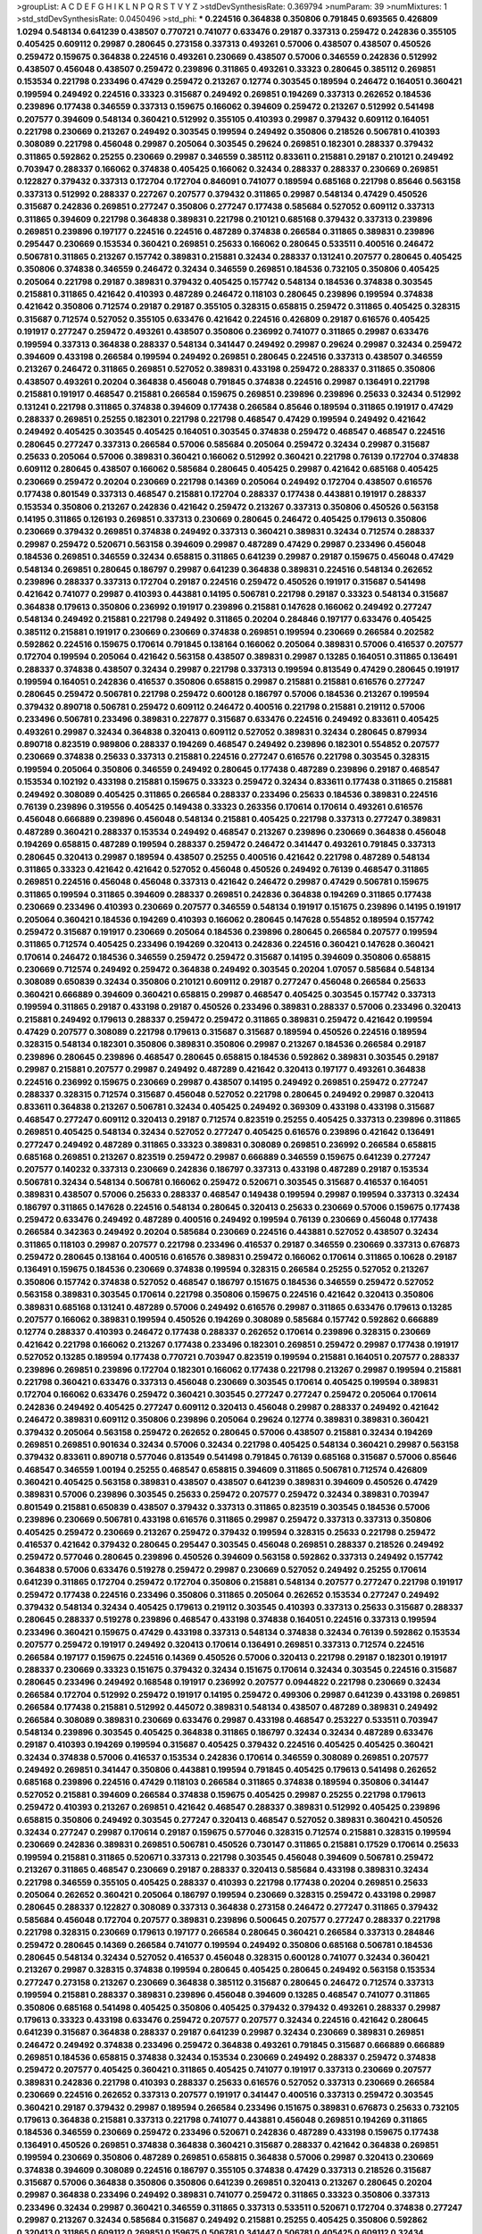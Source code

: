 >groupList:
A C D E F G H I K L
N P Q R S T V Y Z 
>stdDevSynthesisRate:
0.369794 
>numParam:
39
>numMixtures:
1
>std_stdDevSynthesisRate:
0.0450496
>std_phi:
***
0.224516 0.364838 0.350806 0.791845 0.693565 0.426809 1.0294 0.548134 0.641239 0.438507
0.770721 0.741077 0.633476 0.29187 0.337313 0.259472 0.242836 0.355105 0.405425 0.609112
0.29987 0.280645 0.273158 0.337313 0.493261 0.57006 0.438507 0.438507 0.450526 0.259472
0.159675 0.364838 0.224516 0.493261 0.230669 0.438507 0.57006 0.346559 0.242836 0.512992
0.438507 0.456048 0.438507 0.259472 0.239896 0.311865 0.493261 0.33323 0.280645 0.385112
0.269851 0.153534 0.221798 0.233496 0.47429 0.259472 0.213267 0.12774 0.303545 0.189594
0.246472 0.164051 0.360421 0.199594 0.249492 0.224516 0.33323 0.315687 0.249492 0.269851
0.194269 0.337313 0.262652 0.184536 0.239896 0.177438 0.346559 0.337313 0.159675 0.166062
0.394609 0.259472 0.213267 0.512992 0.541498 0.207577 0.394609 0.548134 0.360421 0.512992
0.355105 0.410393 0.29987 0.379432 0.609112 0.164051 0.221798 0.230669 0.213267 0.249492
0.303545 0.199594 0.249492 0.350806 0.218526 0.506781 0.410393 0.308089 0.221798 0.456048
0.29987 0.205064 0.303545 0.29624 0.269851 0.182301 0.288337 0.379432 0.311865 0.592862
0.25255 0.230669 0.29987 0.346559 0.385112 0.833611 0.215881 0.29187 0.210121 0.249492
0.703947 0.288337 0.166062 0.374838 0.405425 0.166062 0.32434 0.288337 0.288337 0.230669
0.269851 0.122827 0.379432 0.337313 0.172704 0.172704 0.846091 0.741077 0.189594 0.685168
0.221798 0.85646 0.563158 0.337313 0.512992 0.288337 0.227267 0.207577 0.379432 0.311865
0.29987 0.548134 0.47429 0.450526 0.315687 0.242836 0.269851 0.277247 0.350806 0.277247
0.177438 0.585684 0.527052 0.609112 0.337313 0.311865 0.394609 0.221798 0.364838 0.389831
0.221798 0.210121 0.685168 0.379432 0.337313 0.239896 0.269851 0.239896 0.197177 0.224516
0.224516 0.487289 0.374838 0.266584 0.311865 0.389831 0.239896 0.295447 0.230669 0.153534
0.360421 0.269851 0.25633 0.166062 0.280645 0.533511 0.400516 0.246472 0.506781 0.311865
0.213267 0.157742 0.389831 0.215881 0.32434 0.288337 0.131241 0.207577 0.280645 0.405425
0.350806 0.374838 0.346559 0.246472 0.32434 0.346559 0.269851 0.184536 0.732105 0.350806
0.405425 0.205064 0.221798 0.29187 0.389831 0.379432 0.405425 0.157742 0.548134 0.184536
0.374838 0.303545 0.215881 0.311865 0.421642 0.410393 0.487289 0.246472 0.118103 0.280645
0.239896 0.199594 0.374838 0.421642 0.350806 0.712574 0.29187 0.29187 0.355105 0.328315
0.658815 0.259472 0.311865 0.405425 0.328315 0.315687 0.712574 0.527052 0.355105 0.633476
0.421642 0.224516 0.426809 0.29187 0.616576 0.405425 0.191917 0.277247 0.259472 0.493261
0.438507 0.350806 0.236992 0.741077 0.311865 0.29987 0.633476 0.199594 0.337313 0.364838
0.288337 0.548134 0.341447 0.249492 0.29987 0.29624 0.29987 0.32434 0.259472 0.394609
0.433198 0.266584 0.199594 0.249492 0.269851 0.280645 0.224516 0.337313 0.438507 0.346559
0.213267 0.246472 0.311865 0.269851 0.527052 0.389831 0.433198 0.259472 0.288337 0.311865
0.350806 0.438507 0.493261 0.20204 0.364838 0.456048 0.791845 0.374838 0.224516 0.29987
0.136491 0.221798 0.215881 0.191917 0.468547 0.215881 0.266584 0.159675 0.269851 0.239896
0.239896 0.25633 0.32434 0.512992 0.131241 0.221798 0.311865 0.374838 0.394609 0.177438
0.266584 0.85646 0.189594 0.311865 0.191917 0.47429 0.288337 0.269851 0.25255 0.182301
0.221798 0.221798 0.468547 0.47429 0.199594 0.249492 0.421642 0.249492 0.405425 0.303545
0.405425 0.164051 0.303545 0.374838 0.259472 0.468547 0.468547 0.224516 0.280645 0.277247
0.337313 0.266584 0.57006 0.585684 0.205064 0.259472 0.32434 0.29987 0.315687 0.25633
0.205064 0.57006 0.389831 0.360421 0.166062 0.512992 0.360421 0.221798 0.76139 0.172704
0.374838 0.609112 0.280645 0.438507 0.166062 0.585684 0.280645 0.405425 0.29987 0.421642
0.685168 0.405425 0.230669 0.259472 0.20204 0.230669 0.221798 0.14369 0.205064 0.249492
0.172704 0.438507 0.616576 0.177438 0.801549 0.337313 0.468547 0.215881 0.172704 0.288337
0.177438 0.443881 0.191917 0.288337 0.153534 0.350806 0.213267 0.242836 0.421642 0.259472
0.213267 0.337313 0.350806 0.450526 0.563158 0.14195 0.311865 0.126193 0.269851 0.337313
0.230669 0.280645 0.246472 0.405425 0.179613 0.350806 0.230669 0.379432 0.269851 0.374838
0.249492 0.337313 0.360421 0.389831 0.32434 0.712574 0.288337 0.29987 0.259472 0.520671
0.563158 0.394609 0.29987 0.487289 0.47429 0.29987 0.233496 0.456048 0.184536 0.269851
0.346559 0.32434 0.658815 0.311865 0.641239 0.29987 0.29187 0.159675 0.456048 0.47429
0.548134 0.269851 0.280645 0.186797 0.29987 0.641239 0.364838 0.389831 0.224516 0.548134
0.262652 0.239896 0.288337 0.337313 0.172704 0.29187 0.224516 0.259472 0.450526 0.191917
0.315687 0.541498 0.421642 0.741077 0.29987 0.410393 0.443881 0.14195 0.506781 0.221798
0.29187 0.33323 0.548134 0.315687 0.364838 0.179613 0.350806 0.236992 0.191917 0.239896
0.215881 0.147628 0.166062 0.249492 0.277247 0.548134 0.249492 0.215881 0.221798 0.249492
0.311865 0.20204 0.284846 0.197177 0.633476 0.405425 0.385112 0.215881 0.191917 0.230669
0.230669 0.374838 0.269851 0.199594 0.230669 0.266584 0.202582 0.592862 0.224516 0.159675
0.170614 0.791845 0.138164 0.166062 0.205064 0.389831 0.57006 0.416537 0.207577 0.172704
0.199594 0.205064 0.421642 0.563158 0.438507 0.389831 0.29987 0.13285 0.164051 0.311865
0.136491 0.288337 0.374838 0.438507 0.32434 0.29987 0.221798 0.337313 0.199594 0.813549
0.47429 0.280645 0.191917 0.199594 0.164051 0.242836 0.416537 0.350806 0.658815 0.29987
0.215881 0.215881 0.616576 0.277247 0.280645 0.259472 0.506781 0.221798 0.259472 0.600128
0.186797 0.57006 0.184536 0.213267 0.199594 0.379432 0.890718 0.506781 0.259472 0.609112
0.246472 0.400516 0.221798 0.215881 0.219112 0.57006 0.233496 0.506781 0.233496 0.389831
0.227877 0.315687 0.633476 0.224516 0.249492 0.833611 0.405425 0.493261 0.29987 0.32434
0.364838 0.320413 0.609112 0.527052 0.389831 0.32434 0.280645 0.879934 0.890718 0.823519
0.989806 0.288337 0.194269 0.468547 0.249492 0.239896 0.182301 0.554852 0.207577 0.230669
0.374838 0.25633 0.337313 0.215881 0.224516 0.277247 0.616576 0.221798 0.303545 0.328315
0.199594 0.205064 0.350806 0.346559 0.249492 0.280645 0.177438 0.487289 0.239896 0.29187
0.468547 0.153534 0.102192 0.433198 0.215881 0.159675 0.33323 0.259472 0.32434 0.833611
0.177438 0.311865 0.215881 0.249492 0.308089 0.405425 0.311865 0.266584 0.288337 0.233496
0.25633 0.184536 0.389831 0.224516 0.76139 0.239896 0.319556 0.405425 0.149438 0.33323
0.263356 0.170614 0.170614 0.493261 0.616576 0.456048 0.666889 0.239896 0.456048 0.548134
0.215881 0.405425 0.221798 0.337313 0.277247 0.389831 0.487289 0.360421 0.288337 0.153534
0.249492 0.468547 0.213267 0.239896 0.230669 0.364838 0.456048 0.194269 0.658815 0.487289
0.199594 0.288337 0.259472 0.246472 0.341447 0.493261 0.791845 0.337313 0.280645 0.320413
0.29987 0.189594 0.438507 0.25255 0.400516 0.421642 0.221798 0.487289 0.548134 0.311865
0.33323 0.421642 0.421642 0.527052 0.456048 0.450526 0.249492 0.76139 0.468547 0.311865
0.269851 0.224516 0.456048 0.456048 0.337313 0.421642 0.246472 0.29987 0.47429 0.506781
0.159675 0.311865 0.199594 0.311865 0.394609 0.288337 0.269851 0.242836 0.364838 0.194269
0.311865 0.177438 0.230669 0.233496 0.410393 0.230669 0.207577 0.346559 0.548134 0.191917
0.151675 0.239896 0.14195 0.191917 0.205064 0.360421 0.184536 0.194269 0.410393 0.166062
0.280645 0.147628 0.554852 0.189594 0.157742 0.259472 0.315687 0.191917 0.230669 0.205064
0.184536 0.239896 0.280645 0.266584 0.207577 0.199594 0.311865 0.712574 0.405425 0.233496
0.194269 0.320413 0.242836 0.224516 0.360421 0.147628 0.360421 0.170614 0.246472 0.184536
0.346559 0.259472 0.259472 0.315687 0.14195 0.394609 0.350806 0.658815 0.230669 0.712574
0.249492 0.259472 0.364838 0.249492 0.303545 0.20204 1.07057 0.585684 0.548134 0.308089
0.650839 0.32434 0.350806 0.210121 0.609112 0.29187 0.277247 0.456048 0.266584 0.25633
0.360421 0.666889 0.394609 0.360421 0.658815 0.29987 0.468547 0.405425 0.303545 0.157742
0.337313 0.199594 0.311865 0.29187 0.433198 0.29187 0.450526 0.233496 0.389831 0.288337
0.57006 0.233496 0.320413 0.215881 0.249492 0.179613 0.288337 0.259472 0.259472 0.311865
0.389831 0.259472 0.421642 0.199594 0.47429 0.207577 0.308089 0.221798 0.179613 0.315687
0.315687 0.189594 0.450526 0.224516 0.189594 0.328315 0.548134 0.182301 0.350806 0.389831
0.350806 0.29987 0.213267 0.184536 0.266584 0.29187 0.239896 0.280645 0.239896 0.468547
0.280645 0.658815 0.184536 0.592862 0.389831 0.303545 0.29187 0.29987 0.215881 0.207577
0.29987 0.249492 0.487289 0.421642 0.320413 0.197177 0.493261 0.364838 0.224516 0.236992
0.159675 0.230669 0.29987 0.438507 0.14195 0.249492 0.269851 0.259472 0.277247 0.288337
0.328315 0.712574 0.315687 0.456048 0.527052 0.221798 0.280645 0.249492 0.29987 0.320413
0.833611 0.364838 0.213267 0.506781 0.32434 0.405425 0.249492 0.369309 0.433198 0.433198
0.315687 0.468547 0.277247 0.609112 0.320413 0.29187 0.712574 0.823519 0.25255 0.405425
0.337313 0.239896 0.311865 0.269851 0.405425 0.548134 0.32434 0.527052 0.277247 0.405425
0.616576 0.239896 0.421642 0.136491 0.277247 0.249492 0.487289 0.311865 0.33323 0.389831
0.308089 0.269851 0.236992 0.266584 0.658815 0.685168 0.269851 0.213267 0.823519 0.259472
0.29987 0.666889 0.346559 0.159675 0.641239 0.277247 0.207577 0.140232 0.337313 0.230669
0.242836 0.186797 0.337313 0.433198 0.487289 0.29187 0.153534 0.506781 0.32434 0.548134
0.506781 0.166062 0.259472 0.520671 0.303545 0.315687 0.416537 0.164051 0.389831 0.438507
0.57006 0.25633 0.288337 0.468547 0.149438 0.199594 0.29987 0.199594 0.337313 0.32434
0.186797 0.311865 0.147628 0.224516 0.548134 0.280645 0.320413 0.25633 0.230669 0.57006
0.159675 0.177438 0.259472 0.633476 0.249492 0.487289 0.400516 0.249492 0.199594 0.76139
0.230669 0.456048 0.177438 0.266584 0.342363 0.249492 0.20204 0.585684 0.230669 0.224516
0.443881 0.527052 0.438507 0.32434 0.311865 0.118103 0.29987 0.207577 0.221798 0.233496
0.416537 0.29187 0.346559 0.230669 0.337313 0.676873 0.259472 0.280645 0.138164 0.400516
0.616576 0.389831 0.259472 0.166062 0.170614 0.311865 0.10628 0.29187 0.136491 0.159675
0.184536 0.230669 0.374838 0.199594 0.328315 0.266584 0.25255 0.527052 0.213267 0.350806
0.157742 0.374838 0.527052 0.468547 0.186797 0.151675 0.184536 0.346559 0.259472 0.527052
0.563158 0.389831 0.303545 0.170614 0.221798 0.350806 0.159675 0.224516 0.421642 0.320413
0.350806 0.389831 0.685168 0.131241 0.487289 0.57006 0.249492 0.616576 0.29987 0.311865
0.633476 0.179613 0.13285 0.207577 0.166062 0.389831 0.199594 0.450526 0.194269 0.308089
0.585684 0.157742 0.592862 0.666889 0.12774 0.288337 0.410393 0.246472 0.177438 0.288337
0.262652 0.170614 0.239896 0.328315 0.230669 0.421642 0.221798 0.166062 0.213267 0.177438
0.233496 0.182301 0.269851 0.259472 0.29987 0.177438 0.191917 0.527052 0.13285 0.189594
0.177438 0.770721 0.703947 0.823519 0.199594 0.215881 0.164051 0.207577 0.288337 0.239896
0.269851 0.239896 0.172704 0.182301 0.166062 0.177438 0.221798 0.213267 0.29987 0.199594
0.215881 0.221798 0.360421 0.633476 0.337313 0.456048 0.230669 0.303545 0.170614 0.405425
0.199594 0.389831 0.172704 0.166062 0.633476 0.259472 0.360421 0.303545 0.277247 0.277247
0.259472 0.205064 0.170614 0.242836 0.249492 0.405425 0.277247 0.609112 0.320413 0.456048
0.29987 0.288337 0.249492 0.421642 0.246472 0.389831 0.609112 0.350806 0.239896 0.205064
0.29624 0.12774 0.389831 0.389831 0.360421 0.379432 0.205064 0.563158 0.259472 0.262652
0.280645 0.57006 0.438507 0.215881 0.32434 0.194269 0.269851 0.269851 0.901634 0.32434
0.57006 0.32434 0.221798 0.405425 0.548134 0.360421 0.29987 0.563158 0.379432 0.833611
0.890718 0.577046 0.813549 0.541498 0.791845 0.76139 0.685168 0.315687 0.57006 0.85646
0.468547 0.346559 1.00194 0.25255 0.468547 0.658815 0.394609 0.311865 0.506781 0.712574
0.426809 0.360421 0.405425 0.563158 0.389831 0.438507 0.438507 0.641239 0.389831 0.394609
0.450526 0.47429 0.389831 0.57006 0.239896 0.303545 0.25633 0.259472 0.207577 0.259472
0.32434 0.389831 0.703947 0.801549 0.215881 0.650839 0.438507 0.379432 0.337313 0.311865
0.823519 0.303545 0.184536 0.57006 0.239896 0.230669 0.506781 0.433198 0.616576 0.311865
0.29987 0.259472 0.337313 0.337313 0.350806 0.405425 0.259472 0.230669 0.213267 0.259472
0.379432 0.199594 0.328315 0.25633 0.221798 0.259472 0.416537 0.421642 0.379432 0.280645
0.295447 0.303545 0.456048 0.269851 0.288337 0.218526 0.249492 0.259472 0.577046 0.280645
0.239896 0.450526 0.394609 0.563158 0.592862 0.337313 0.249492 0.157742 0.364838 0.57006
0.633476 0.519278 0.259472 0.29987 0.230669 0.527052 0.249492 0.25255 0.170614 0.641239
0.311865 0.172704 0.259472 0.172704 0.350806 0.215881 0.548134 0.207577 0.277247 0.221798
0.191917 0.259472 0.177438 0.224516 0.233496 0.350806 0.311865 0.205064 0.262652 0.153534
0.277247 0.249492 0.379432 0.548134 0.32434 0.405425 0.179613 0.219112 0.303545 0.410393
0.337313 0.25633 0.315687 0.288337 0.280645 0.288337 0.519278 0.239896 0.468547 0.433198
0.374838 0.164051 0.224516 0.337313 0.199594 0.233496 0.360421 0.159675 0.47429 0.433198
0.337313 0.548134 0.374838 0.32434 0.76139 0.592862 0.153534 0.207577 0.259472 0.191917
0.249492 0.320413 0.170614 0.136491 0.269851 0.337313 0.712574 0.224516 0.266584 0.197177
0.159675 0.224516 0.14369 0.450526 0.57006 0.320413 0.221798 0.29187 0.182301 0.191917
0.288337 0.230669 0.33323 0.151675 0.379432 0.32434 0.151675 0.170614 0.32434 0.303545
0.224516 0.315687 0.280645 0.233496 0.249492 0.168548 0.191917 0.236992 0.207577 0.0944822
0.221798 0.230669 0.32434 0.266584 0.172704 0.512992 0.259472 0.191917 0.14195 0.259472
0.499306 0.29987 0.641239 0.433198 0.269851 0.266584 0.177438 0.215881 0.512992 0.445072
0.389831 0.548134 0.438507 0.487289 0.389831 0.249492 0.266584 0.308089 0.389831 0.230669
0.633476 0.29987 0.433198 0.468547 0.253227 0.533511 0.703947 0.548134 0.239896 0.303545
0.405425 0.364838 0.311865 0.186797 0.32434 0.32434 0.487289 0.633476 0.29187 0.410393
0.194269 0.199594 0.315687 0.405425 0.379432 0.224516 0.405425 0.405425 0.360421 0.32434
0.374838 0.57006 0.416537 0.153534 0.242836 0.170614 0.346559 0.308089 0.269851 0.207577
0.249492 0.269851 0.341447 0.350806 0.443881 0.199594 0.791845 0.405425 0.179613 0.541498
0.262652 0.685168 0.239896 0.224516 0.47429 0.118103 0.266584 0.311865 0.374838 0.189594
0.350806 0.341447 0.527052 0.215881 0.394609 0.266584 0.374838 0.159675 0.405425 0.29987
0.25255 0.221798 0.179613 0.259472 0.410393 0.213267 0.269851 0.421642 0.468547 0.288337
0.389831 0.512992 0.405425 0.239896 0.658815 0.350806 0.249492 0.303545 0.277247 0.320413
0.468547 0.527052 0.389831 0.360421 0.450526 0.32434 0.277247 0.29987 0.170614 0.29187
0.159675 0.577046 0.328315 0.712574 0.215881 0.328315 0.199594 0.230669 0.242836 0.389831
0.269851 0.506781 0.450526 0.730147 0.311865 0.215881 0.17529 0.170614 0.25633 0.199594
0.215881 0.311865 0.520671 0.337313 0.221798 0.303545 0.456048 0.394609 0.506781 0.259472
0.213267 0.311865 0.468547 0.230669 0.29187 0.288337 0.320413 0.585684 0.433198 0.389831
0.32434 0.221798 0.346559 0.355105 0.405425 0.288337 0.410393 0.221798 0.177438 0.20204
0.269851 0.25633 0.205064 0.262652 0.360421 0.205064 0.186797 0.199594 0.230669 0.328315
0.259472 0.433198 0.29987 0.280645 0.288337 0.122827 0.308089 0.337313 0.364838 0.273158
0.246472 0.277247 0.311865 0.379432 0.585684 0.456048 0.172704 0.207577 0.389831 0.239896
0.500645 0.207577 0.277247 0.288337 0.221798 0.221798 0.328315 0.230669 0.179613 0.197177
0.266584 0.280645 0.360421 0.266584 0.337313 0.284846 0.259472 0.280645 0.14369 0.266584
0.741077 0.199594 0.249492 0.350806 0.685168 0.506781 0.184536 0.280645 0.548134 0.32434
0.527052 0.416537 0.456048 0.328315 0.600128 0.741077 0.32434 0.360421 0.213267 0.29987
0.328315 0.374838 0.199594 0.280645 0.405425 0.280645 0.249492 0.563158 0.153534 0.277247
0.273158 0.213267 0.230669 0.364838 0.385112 0.315687 0.280645 0.246472 0.712574 0.337313
0.199594 0.215881 0.288337 0.389831 0.239896 0.456048 0.394609 0.13285 0.468547 0.741077
0.311865 0.350806 0.685168 0.541498 0.405425 0.350806 0.405425 0.379432 0.379432 0.493261
0.288337 0.29987 0.179613 0.33323 0.433198 0.633476 0.259472 0.207577 0.207577 0.32434
0.224516 0.421642 0.280645 0.641239 0.315687 0.364838 0.288337 0.29187 0.641239 0.29987
0.32434 0.230669 0.389831 0.269851 0.246472 0.249492 0.374838 0.233496 0.259472 0.364838
0.493261 0.791845 0.315687 0.666889 0.666889 0.269851 0.184536 0.658815 0.374838 0.32434
0.153534 0.230669 0.249492 0.288337 0.259472 0.374838 0.259472 0.207577 0.405425 0.360421
0.311865 0.405425 0.741077 0.191917 0.337313 0.230669 0.207577 0.389831 0.242836 0.221798
0.410393 0.288337 0.25633 0.616576 0.527052 0.337313 0.230669 0.266584 0.230669 0.224516
0.262652 0.337313 0.207577 0.191917 0.341447 0.400516 0.337313 0.259472 0.303545 0.360421
0.29187 0.379432 0.29987 0.189594 0.266584 0.233496 0.151675 0.389831 0.676873 0.25633
0.732105 0.179613 0.364838 0.215881 0.337313 0.221798 0.741077 0.443881 0.456048 0.269851
0.194269 0.311865 0.184536 0.346559 0.230669 0.259472 0.233496 0.520671 0.242836 0.487289
0.433198 0.159675 0.177438 0.136491 0.450526 0.269851 0.374838 0.364838 0.360421 0.315687
0.288337 0.421642 0.364838 0.269851 0.199594 0.230669 0.350806 0.487289 0.269851 0.658815
0.364838 0.57006 0.29987 0.320413 0.230669 0.374838 0.394609 0.308089 0.224516 0.186797
0.355105 0.374838 0.47429 0.337313 0.218526 0.315687 0.315687 0.57006 0.364838 0.350806
0.350806 0.641239 0.269851 0.320413 0.213267 0.280645 0.20204 0.29987 0.364838 0.233496
0.249492 0.389831 0.741077 0.259472 0.311865 0.33323 0.350806 0.337313 0.233496 0.32434
0.29987 0.360421 0.346559 0.311865 0.337313 0.533511 0.520671 0.172704 0.374838 0.277247
0.29987 0.213267 0.32434 0.585684 0.315687 0.249492 0.215881 0.25255 0.405425 0.350806
0.592862 0.320413 0.311865 0.609112 0.269851 0.159675 0.506781 0.341447 0.506781 0.405425
0.609112 0.32434 0.303545 0.280645 0.32434 0.29187 0.277247 0.311865 0.177438 0.288337
0.685168 0.224516 0.385112 0.360421 0.32434 0.346559 0.246472 0.846091 0.14195 0.29987
0.249492 0.85646 0.374838 0.32434 0.374838 0.320413 0.320413 0.249492 0.166062 0.328315
0.389831 0.221798 0.249492 0.337313 0.33323 0.592862 0.224516 0.269851 0.394609 0.426809
0.389831 0.246472 0.400516 0.197177 0.487289 0.249492 0.364838 0.230669 0.280645 0.506781
0.249492 0.288337 0.172704 0.450526 0.184536 0.29987 0.147628 0.20204 0.32434 0.147628
0.224516 0.166062 0.138164 0.311865 0.184536 0.29987 0.233496 0.230669 0.246472 0.456048
0.450526 0.741077 0.29187 0.215881 0.311865 0.159675 0.239896 0.421642 0.311865 0.288337
0.224516 0.236992 0.337313 0.224516 0.205064 0.224516 0.29187 0.320413 0.462875 0.280645
0.364838 0.184536 0.320413 0.269851 0.823519 0.239896 0.213267 0.456048 0.379432 0.172704
0.548134 0.205064 0.239896 0.512992 0.456048 0.277247 0.259472 0.205064 0.416537 0.197177
0.592862 0.17529 0.186797 0.32434 0.342363 0.308089 0.641239 0.592862 0.276505 0.438507
0.421642 0.32434 0.374838 0.616576 0.337313 0.493261 0.337313 0.493261 0.421642 0.421642
0.266584 0.215881 0.350806 0.33323 0.288337 0.346559 0.364838 0.242836 0.230669 0.191917
0.311865 0.32434 0.277247 0.25633 0.337313 0.199594 0.215881 0.337313 0.29987 0.350806
0.389831 0.32434 0.25633 0.57006 0.823519 0.280645 0.416537 0.389831 0.360421 0.533511
0.29624 0.438507 0.303545 0.199594 0.360421 0.288337 0.269851 0.405425 0.199594 0.311865
0.177438 0.712574 0.57006 0.833611 0.249492 0.288337 0.350806 0.616576 0.277247 0.259472
0.224516 0.685168 0.456048 0.29187 0.29987 0.239896 0.311865 0.416537 0.199594 0.308089
0.29987 0.374838 0.249492 0.32434 0.114952 0.421642 0.32434 0.311865 0.114952 0.277247
0.239896 0.136491 0.207577 0.585684 0.311865 0.147628 0.227877 0.266584 0.712574 0.585684
0.32434 0.266584 0.394609 0.215881 0.379432 0.421642 0.33323 0.221798 0.230669 0.29187
0.213267 0.210121 0.191917 0.207577 0.389831 0.288337 0.233496 0.246472 0.456048 0.259472
0.259472 0.319556 0.770721 0.658815 0.563158 0.32434 1.05761 0.199594 0.191917 0.47429
0.233496 0.410393 0.346559 0.239896 0.221798 0.259472 0.213267 0.360421 0.249492 0.379432
0.191917 0.685168 0.337313 0.493261 0.487289 0.25255 0.554852 0.239896 0.741077 0.527052
0.249492 0.350806 0.963401 0.520671 0.554852 0.288337 0.85646 0.57006 0.506781 0.230669
0.548134 0.741077 0.85646 0.890718 0.76139 0.456048 0.548134 0.32434 0.685168 0.32434
0.280645 0.609112 0.548134 0.685168 0.269851 0.487289 0.585684 0.29987 0.47429 0.374838
0.337313 0.374838 0.280645 0.29987 0.295447 0.493261 0.360421 0.233496 0.374838 0.57006
0.230669 0.410393 0.259472 0.230669 0.770721 1.25242 0.527052 0.374838 0.379432 0.433198
0.360421 0.389831 0.311865 0.213267 0.450526 0.512992 0.379432 0.177438 0.277247 0.233496
0.249492 0.249492 0.438507 0.405425 0.170614 0.239896 0.246472 0.172704 0.230669 0.249492
0.14369 0.177438 0.205064 0.168548 0.227877 0.269851 0.389831 0.280645 0.199594 0.20204
0.207577 0.191917 0.205064 0.563158 0.239896 0.438507 0.616576 0.205064 0.233496 0.269851
0.346559 0.269851 0.33323 0.280645 0.468547 0.184536 0.230669 0.166062 0.239896 0.221798
0.207577 0.57006 0.184536 0.456048 0.527052 0.405425 0.159675 0.246472 0.164051 0.266584
0.29987 0.191917 0.191917 0.136491 0.239896 0.107871 0.311865 0.230669 0.374838 0.191917
0.199594 0.29987 0.32434 0.147628 0.269851 0.131241 0.249492 0.337313 0.230669 0.337313
0.280645 0.12774 0.266584 0.389831 0.400516 0.350806 0.134838 0.25633 0.438507 0.337313
0.374838 0.221798 0.259472 0.890718 0.315687 0.129305 0.456048 0.239896 0.179613 1.00194
0.239896 0.199594 0.360421 0.328315 0.438507 0.213267 0.328315 0.239896 0.288337 0.205064
0.233496 0.151675 0.76139 0.47429 0.147628 0.199594 0.221798 0.533511 0.189594 0.311865
0.249492 0.259472 0.269851 0.246472 0.224516 0.172704 0.337313 0.242836 0.218526 0.405425
0.356058 0.191917 0.791845 0.184536 1.00194 0.506781 0.616576 0.561652 0.76139 0.346559
0.405425 0.224516 0.520671 0.616576 0.280645 0.184536 0.405425 0.215881 0.450526 0.29187
0.328315 0.221798 0.379432 0.379432 0.400516 0.191917 0.259472 0.239896 0.215881 0.269851
0.266584 0.47429 0.191917 0.259472 0.145841 0.32434 0.405425 0.230669 0.57006 0.207577
0.280645 0.159675 0.215881 0.224516 0.337313 0.213267 0.249492 0.153534 0.210121 0.712574
0.249492 0.833611 0.136491 0.230669 0.269851 0.527052 0.311865 0.389831 0.29187 0.12774
0.389831 0.249492 0.32434 0.29987 0.191917 0.308089 0.186797 0.32434 0.360421 0.585684
0.136491 0.85646 0.405425 0.29987 0.288337 0.25633 0.249492 0.153534 0.770721 0.239896
0.239896 0.191917 0.259472 0.25633 0.527052 0.29987 0.184536 0.269851 0.153534 0.242836
0.32434 0.328315 0.741077 0.685168 0.721307 0.461637 0.259472 0.145841 0.791845 0.833611
0.328315 0.337313 0.147628 0.405425 0.823519 0.29987 0.311865 0.249492 0.280645 0.29987
0.337313 0.215881 0.468547 0.438507 0.364838 0.277247 0.585684 0.29987 0.25255 0.833611
0.520671 0.166062 0.221798 0.506781 0.315687 0.337313 0.493261 0.221798 0.633476 0.259472
0.284846 0.379432 0.207577 0.374838 0.350806 0.191917 0.277247 0.456048 0.249492 0.246472
0.416537 0.633476 0.29987 0.230669 0.269851 0.239896 0.25633 0.456048 0.541498 0.277247
0.374838 0.676873 0.280645 0.29987 0.364838 0.506781 0.468547 0.355105 0.311865 0.311865
0.280645 0.230669 0.259472 0.360421 0.288337 0.405425 0.563158 0.468547 0.25633 0.249492
0.433198 0.364838 0.311865 0.350806 0.346559 0.394609 0.389831 0.438507 0.438507 0.350806
0.456048 0.242836 0.506781 0.506781 0.658815 0.685168 0.157742 0.438507 0.405425 0.280645
0.199594 0.172704 0.157742 0.346559 0.32434 0.166062 0.493261 0.433198 0.215881 0.311865
0.405425 0.389831 0.288337 0.685168 0.400516 0.29987 0.438507 0.191917 0.136491 0.506781
0.288337 0.259472 0.277247 0.29187 0.191917 0.364838 0.468547 0.527052 0.346559 0.394609
0.218526 0.199594 0.487289 0.450526 0.25633 0.233496 0.221798 0.259472 0.320413 0.159675
0.346559 0.791845 0.280645 0.426809 0.616576 0.227877 0.29187 0.658815 0.207577 0.199594
0.249492 0.32434 0.385112 0.172704 0.487289 0.262652 0.191917 0.27389 0.360421 0.554852
0.499306 0.400516 0.421642 0.350806 0.468547 0.242836 0.303545 0.29187 0.242836 0.159675
0.303545 0.410393 0.303545 0.311865 0.450526 0.110531 0.346559 0.346559 0.29987 0.337313
0.116673 0.184536 0.57006 0.280645 0.249492 0.32434 0.410393 0.410393 0.172704 0.379432
0.389831 0.191917 0.259472 0.288337 0.191917 0.33323 0.249492 0.249492 0.311865 0.224516
0.468547 0.364838 0.493261 0.32434 0.239896 0.277247 0.159675 0.791845 0.288337 0.456048
0.230669 0.450526 0.0873541 0.153534 0.207577 0.450526 0.221798 0.207577 0.249492 0.164051
0.239896 0.172704 0.224516 0.337313 0.246472 0.184536 0.110531 0.85646 0.308089 0.186797
0.184536 0.215881 0.213267 0.207577 0.239896 0.280645 0.166062 0.189594 0.153534 0.218526
0.249492 0.433198 0.450526 0.350806 0.311865 0.288337 0.266584 0.172704 0.658815 0.364838
0.341447 0.205064 0.288337 0.194269 0.433198 0.184536 0.242836 0.315687 0.609112 0.29987
0.184536 0.184536 0.468547 0.249492 0.199594 0.213267 0.215881 0.233496 0.364838 0.205064
0.25633 0.320413 0.29987 0.199594 0.199594 0.215881 0.433198 0.197177 0.199594 0.266584
0.177438 0.266584 0.205064 0.230669 0.32434 0.242836 0.277247 0.311865 0.269851 0.249492
0.166062 0.29987 0.230669 0.207577 0.249492 0.337313 0.199594 0.438507 0.450526 0.721307
0.506781 0.114952 0.224516 0.197177 0.29987 0.374838 0.506781 0.277247 0.421642 0.693565
0.191917 0.394609 0.213267 0.170614 0.592862 0.676873 0.410393 0.438507 0.29987 0.288337
0.394609 0.32434 0.224516 0.32434 0.213267 0.554852 0.438507 0.184536 0.172704 0.32434
0.32434 0.346559 0.259472 0.468547 0.249492 0.337313 0.712574 0.207577 0.242836 0.230669
0.29987 0.177438 0.184536 0.191917 0.315687 0.230669 0.374838 0.512992 0.184536 0.20204
0.207577 0.311865 0.246472 0.32434 0.249492 0.350806 0.311865 0.311865 0.221798 0.303545
0.184536 0.239896 0.29987 0.364838 0.166062 0.433198 0.215881 0.277247 0.750159 0.147628
0.172704 0.242836 0.230669 0.213267 0.157742 0.166062 0.32434 0.438507 0.32434 0.308089
0.230669 0.405425 0.20204 0.147628 0.337313 0.450526 0.224516 0.421642 0.207577 0.239896
0.215881 0.703947 0.199594 0.32434 0.277247 0.147628 0.712574 0.249492 0.147628 0.374838
0.25255 0.337313 0.191917 0.215881 0.233496 0.269851 0.616576 0.394609 0.273158 0.337313
0.233496 0.29987 0.433198 0.379432 0.421642 0.233496 0.405425 0.249492 0.233496 0.320413
0.3703 0.230669 0.770721 0.239896 0.32434 0.426809 0.350806 0.191917 0.269851 0.890718
0.227877 0.29987 0.25633 0.205064 0.506781 0.405425 0.364838 0.273158 0.350806 0.328315
0.421642 0.29187 0.609112 0.963401 0.493261 0.461637 0.394609 0.541498 0.633476 0.741077
0.732105 1.00194 0.866956 0.405425 0.506781 0.416537 0.389831 0.400516 0.641239 0.337313
0.456048 0.548134 0.421642 0.609112 0.350806 0.741077 0.506781 0.394609 0.269851 0.512992
0.269851 0.277247 0.29187 0.487289 0.410393 0.288337 0.57006 0.277247 0.609112 0.438507
0.269851 0.25633 0.350806 0.32434 0.170614 0.29187 0.548134 0.337313 0.315687 0.394609
0.658815 0.269851 0.438507 0.215881 0.405425 0.616576 0.29187 0.364838 0.199594 0.266584
0.246472 0.462875 0.164051 0.374838 0.487289 0.303545 0.199594 0.280645 0.374838 0.405425
0.230669 0.172704 0.438507 0.741077 0.438507 0.433198 0.468547 0.239896 0.29987 0.360421
0.487289 0.328315 0.199594 0.33323 0.421642 0.456048 0.3703 0.311865 0.269851 0.153534
0.213267 0.269851 0.770721 0.259472 0.337313 0.311865 0.184536 0.239896 0.421642 0.288337
0.147628 0.374838 0.269851 0.379432 0.230669 0.0807638 0.207577 0.421642 0.337313 0.172704
0.685168 0.122827 0.230669 0.170614 0.233496 0.350806 0.280645 0.303545 0.658815 0.213267
0.609112 0.177438 0.527052 0.249492 0.280645 0.199594 0.379432 0.405425 0.303545 0.364838
0.236992 0.186797 0.207577 0.177438 0.177438 0.394609 0.385112 0.438507 0.303545 0.191917
0.32434 0.147628 0.269851 0.213267 0.118103 0.29987 0.164051 0.400516 0.239896 0.177438
0.259472 0.277247 0.426809 0.311865 0.269851 0.172704 0.280645 0.170614 0.29187 0.468547
0.233496 0.633476 0.161632 0.166062 0.468547 0.33323 0.394609 0.356058 0.249492 0.199594
0.374838 0.379432 0.233496 0.379432 0.194269 0.311865 0.280645 0.421642 0.3703 0.266584
0.712574 0.512992 0.658815 0.249492 0.288337 0.311865 0.277247 0.3703 0.633476 0.213267
0.280645 0.616576 0.230669 0.159675 0.280645 0.29987 0.259472 0.277247 0.29187 0.249492
0.421642 0.29987 0.364838 0.527052 0.20204 0.249492 0.355105 0.184536 0.770721 0.487289
0.32434 0.221798 0.266584 0.493261 0.360421 0.374838 0.280645 0.311865 0.32434 0.233496
0.153534 0.468547 0.468547 0.493261 0.153534 0.592862 0.989806 0.32434 0.170614 0.33323
0.355105 0.13285 0.239896 0.29187 0.374838 0.346559 0.438507 0.224516 0.170614 0.741077
0.693565 0.205064 0.224516 0.215881 0.170614 0.230669 0.269851 0.438507 0.890718 0.791845
0.213267 0.288337 0.249492 0.394609 0.207577 0.191917 0.266584 0.230669 0.693565 0.199594
0.346559 0.374838 0.191917 0.493261 0.280645 0.29987 0.177438 0.194269 0.29987 0.207577
0.207577 0.311865 0.218526 0.421642 0.29624 0.350806 0.770721 0.280645 0.29987 0.456048
0.280645 0.625807 0.191917 0.157742 0.311865 0.405425 0.633476 0.221798 0.207577 0.585684
0.242836 0.350806 0.177438 0.360421 0.269851 0.199594 0.266584 0.249492 0.29187 0.184536
0.29187 0.32434 0.20204 0.641239 0.416537 0.360421 0.221798 0.213267 0.712574 0.770721
0.666889 0.770721 0.32434 0.29987 0.159675 0.337313 0.360421 0.311865 0.360421 0.219112
0.233496 0.249492 0.389831 0.76139 0.384082 0.506781 0.609112 0.616576 0.450526 0.194269
0.213267 0.712574 0.199594 0.249492 0.215881 0.288337 0.369309 0.205064 0.191917 0.215881
0.131241 0.676873 0.405425 0.592862 0.213267 0.288337 0.337313 0.266584 0.277247 0.266584
0.379432 0.416537 0.249492 0.242836 0.147628 0.215881 0.136491 0.295447 0.633476 0.221798
0.219112 0.215881 0.184536 0.230669 0.227877 0.399445 0.153534 0.963401 0.641239 0.288337
0.533511 0.658815 0.147628 0.360421 0.157742 0.233496 0.246472 0.288337 0.320413 0.221798
0.493261 0.438507 0.25633 0.288337 0.315687 0.405425 0.500645 0.213267 0.487289 0.215881
0.288337 0.177438 0.410393 0.385112 0.205064 0.246472 0.239896 0.685168 0.215881 0.443881
0.389831 0.233496 0.693565 0.360421 0.191917 0.33323 0.438507 0.438507 0.311865 0.215881
0.527052 0.47429 0.616576 0.164051 0.269851 0.421642 0.364838 0.230669 0.207577 0.963401
0.273158 0.311865 0.487289 0.191917 0.400516 0.259472 0.374838 0.438507 0.450526 0.172704
0.374838 0.405425 0.416537 0.57006 0.823519 0.433198 0.548134 0.284846 0.658815 0.364838
0.221798 0.328315 0.421642 0.311865 0.277247 0.360421 0.288337 0.215881 0.170614 0.346559
0.308089 0.230669 0.194269 0.25633 0.207577 0.303545 0.239896 0.405425 0.47429 0.57006
0.394609 0.29987 0.400516 0.389831 0.57006 0.166062 0.389831 0.364838 0.230669 0.421642
0.159675 0.712574 0.311865 0.224516 0.29987 0.207577 0.122827 0.14195 0.224516 0.288337
0.712574 0.131241 0.207577 0.259472 0.311865 0.153534 0.224516 0.493261 0.360421 0.172704
0.191917 0.207577 0.685168 0.374838 0.138164 0.433198 0.12134 0.199594 0.259472 0.29987
0.266584 0.199594 0.29187 0.259472 0.159675 0.493261 0.32434 0.221798 0.122827 0.233496
0.311865 0.233496 0.533511 0.57006 0.520671 0.533511 0.527052 0.741077 0.199594 0.269851
0.215881 0.239896 0.350806 0.179613 0.213267 0.215881 0.533511 0.259472 0.374838 0.337313
0.29187 0.233496 0.215881 0.280645 0.25633 0.311865 0.585684 0.311865 0.221798 0.328315
0.191917 0.166062 0.29987 0.480102 0.168097 0.405425 0.194269 0.405425 0.280645 0.197177
0.215881 0.151675 0.33323 0.246472 0.273158 0.364838 0.177438 0.493261 0.405425 0.450526
0.13285 0.421642 0.221798 0.179613 0.20204 0.266584 0.103444 0.280645 0.554852 0.346559
0.360421 0.164051 0.963401 0.259472 0.438507 0.277247 0.389831 0.224516 0.405425 0.315687
0.29187 0.641239 0.33323 0.138164 0.215881 0.337313 0.249492 0.239896 0.315687 0.145841
0.205064 0.221798 0.29187 0.416537 0.32434 0.633476 0.410393 0.230669 0.25633 0.197177
0.32434 0.213267 0.170614 0.164051 0.346559 0.277247 0.315687 0.337313 0.207577 0.186797
0.527052 0.506781 0.230669 0.308089 0.194269 0.47429 0.29987 0.364838 0.337313 0.239896
0.641239 0.199594 0.25633 0.741077 0.360421 0.421642 0.239896 0.224516 0.288337 0.221798
0.374838 0.337313 0.57006 0.33323 0.609112 0.33323 0.410393 0.311865 0.548134 0.493261
0.394609 0.389831 0.487289 0.29987 0.221798 0.456048 0.374838 0.438507 0.239896 0.177438
0.563158 0.230669 0.131241 0.221798 0.177438 0.405425 0.712574 0.791845 0.741077 0.548134
0.512992 0.791845 0.527052 0.450526 0.791845 0.712574 0.685168 0.527052 0.350806 0.311865
0.693565 0.721307 0.487289 0.341447 0.527052 0.461637 0.242836 0.633476 0.770721 0.527052
0.685168 0.57006 0.609112 0.616576 0.609112 0.350806 0.685168 0.846091 0.468547 0.385112
0.456048 0.47429 0.239896 0.149438 0.303545 0.233496 0.230669 0.346559 0.308089 0.685168
0.29187 0.554852 0.438507 0.416537 0.191917 0.633476 0.609112 0.11955 0.311865 0.29987
0.493261 0.712574 0.527052 0.337313 0.450526 0.823519 0.189594 0.609112 0.389831 0.405425
0.288337 0.221798 0.207577 0.266584 0.126193 0.166062 0.239896 0.197177 0.269851 0.487289
0.493261 0.13285 0.658815 0.350806 0.443881 0.207577 0.374838 0.191917 0.239896 0.259472
0.224516 0.197177 0.249492 0.277247 0.277247 0.172704 0.385112 0.205064 0.337313 0.224516
0.191917 0.221798 0.13285 0.374838 0.456048 0.29187 0.224516 0.592862 0.76139 0.199594
0.199594 0.506781 0.346559 0.199594 0.230669 0.25633 0.207577 0.658815 0.218526 0.199594
0.394609 0.14195 0.207577 0.29987 0.233496 0.500645 0.389831 0.364838 0.284084 0.249492
0.191917 0.221798 0.288337 0.29987 0.269851 0.161632 0.207577 0.249492 0.468547 0.20204
0.379432 0.280645 0.239896 0.221798 0.221798 0.213267 0.369309 0.421642 0.450526 0.658815
0.328315 0.32434 0.288337 0.230669 0.421642 0.374838 0.468547 0.426809 0.221798 0.136491
0.364838 0.506781 0.269851 0.230669 0.360421 0.242836 0.184536 0.280645 0.207577 0.259472
0.215881 0.47429 0.311865 0.172704 0.29187 0.14195 0.179613 0.207577 0.379432 0.215881
0.191917 0.11955 0.191917 0.199594 0.194269 0.166062 0.136491 0.215881 0.199594 0.389831
0.389831 0.364838 0.259472 0.249492 0.269851 0.32434 0.249492 0.230669 0.360421 0.405425
0.249492 0.224516 0.360421 0.341447 0.179613 0.487289 0.438507 0.609112 0.685168 0.649098
0.57006 0.25633 0.303545 0.346559 0.770721 0.269851 0.303545 0.609112 0.303545 0.421642
0.355105 0.328315 0.33323 0.266584 0.29987 0.712574 0.320413 0.230669 0.266584 0.364838
0.199594 0.215881 0.33323 0.224516 0.29987 0.379432 0.47429 0.266584 0.421642 0.236358
0.280645 0.166062 0.303545 0.303545 0.230669 0.337313 0.239896 0.164051 0.25633 0.207577
0.215881 0.277247 0.159675 0.246472 0.213267 0.374838 0.230669 0.266584 0.242836 0.32434
0.288337 0.215881 0.389831 0.360421 0.405425 0.224516 0.172704 0.210121 0.194269 0.230669
0.379432 0.456048 0.32434 0.360421 0.157742 0.315687 0.541498 0.191917 0.172704 0.262652
0.32434 0.147628 0.239896 0.732105 0.186797 0.337313 0.548134 0.14195 0.184536 0.57006
0.136491 0.159675 0.242836 0.364838 0.512992 0.277247 0.506781 0.199594 0.259472 0.29187
0.487289 0.230669 0.633476 0.288337 0.11356 0.259472 0.159675 0.199594 0.592862 0.548134
0.616576 0.585684 0.578593 0.823519 0.288337 0.269851 0.32434 0.189594 0.456048 0.269851
0.47429 0.179613 0.191917 0.230669 0.159675 0.732105 0.277247 0.468547 0.500645 0.311865
0.360421 0.456048 0.468547 0.47429 0.288337 0.405425 0.364838 0.266584 0.280645 0.311865
0.426809 0.47429 0.548134 0.221798 0.554852 0.527052 0.346559 0.280645 0.280645 0.249492
0.389831 0.770721 0.337313 0.233496 0.433198 0.269851 0.741077 0.350806 0.32434 0.360421
0.426809 0.199594 0.280645 0.433198 0.364838 0.410393 0.3703 0.199594 0.421642 0.311865
0.57006 0.33323 0.421642 0.197177 0.770721 0.592862 0.438507 0.360421 0.239896 0.230669
0.14195 0.609112 0.239896 0.191917 0.182301 0.32434 0.197177 0.666889 0.184536 0.14369
0.609112 0.438507 0.541498 0.320413 0.239896 0.33323 0.269851 0.342363 0.533511 0.609112
0.277247 0.29987 0.389831 0.421642 0.438507 0.346559 0.288337 0.236992 0.269851 0.280645
0.221798 0.311865 0.374838 0.350806 0.438507 0.548134 0.337313 0.277247 0.379432 0.346559
0.32434 0.76139 0.346559 0.633476 0.303545 0.207577 0.308089 0.29187 0.374838 0.249492
0.541498 0.592862 0.205064 0.337313 0.315687 0.616576 0.172704 0.213267 0.389831 0.179613
0.780166 0.224516 0.337313 0.405425 0.215881 0.416537 0.262652 0.280645 0.221798 0.379432
0.25255 0.166062 0.159675 0.311865 0.303545 0.405425 0.350806 0.207577 0.288337 0.311865
0.311865 0.177438 0.191917 0.170614 0.213267 0.17529 0.207577 0.249492 0.374838 0.221798
0.57006 0.221798 0.277247 0.277247 0.585684 0.224516 0.548134 0.230669 0.242836 0.32434
0.249492 0.288337 0.379432 0.33323 0.303545 0.410393 0.288337 0.29987 0.269851 0.280645
0.199594 0.426809 0.400516 0.374838 0.493261 0.405425 0.461637 0.410393 0.609112 0.456048
0.493261 0.33323 0.438507 0.207577 0.823519 0.685168 0.346559 0.374838 0.487289 0.712574
0.461637 0.658815 0.405425 0.741077 0.791845 0.666889 0.676873 0.57006 1.35462 0.963401
0.641239 0.394609 0.346559 0.866956 0.823519 0.721307 0.379432 0.311865 0.563158 0.685168
0.658815 0.506781 0.641239 0.658815 0.506781 0.685168 0.385112 0.592862 0.548134 0.823519
0.3703 0.227877 0.76139 0.416537 0.303545 0.468547 0.230669 0.239896 0.205064 0.262652
0.170614 0.25255 0.233496 0.269851 0.57006 0.266584 0.468547 0.33323 0.246472 0.249492
0.791845 0.76139 0.685168 0.341447 0.114952 0.624133 0.29987 0.337313 0.239896 0.57006
0.658815 0.341447 0.364838 0.215881 0.215881 0.311865 0.360421 0.533511 0.456048 0.337313
0.269851 0.468547 0.303545 0.533511 0.269851 0.791845 0.277247 0.303545 0.242836 0.364838
0.416537 0.249492 0.224516 0.421642 0.242836 0.527052 0.741077 0.350806 0.280645 0.280645
0.346559 0.389831 0.374838 0.364838 0.308089 0.205064 0.450526 0.199594 0.360421 0.337313
0.33323 0.184536 0.259472 0.32434 0.288337 0.29187 0.389831 0.364838 0.405425 0.199594
0.233496 0.233496 0.328315 0.207577 0.239896 0.25255 0.364838 0.658815 0.311865 0.389831
0.199594 0.360421 0.280645 0.288337 0.801549 0.14195 0.563158 0.207577 0.186797 0.221798
0.249492 0.320413 0.0873541 0.394609 0.350806 0.199594 0.633476 0.533511 0.207577 0.410393
0.269851 0.191917 0.311865 0.350806 0.311865 0.456048 0.500645 0.221798 0.311865 0.288337
0.468547 0.172704 0.249492 0.191917 0.159675 0.29187 0.153534 0.266584 0.384082 0.207577
0.224516 0.311865 0.136491 0.230669 0.311865 0.159675 0.230669 0.295447 0.259472 0.364838
0.239896 0.374838 0.350806 0.87758 0.273158 0.32434 0.433198 0.487289 0.328315 0.230669
0.259472 0.421642 0.233496 0.350806 0.456048 0.32434 0.389831 0.658815 0.29987 0.249492
0.29987 0.207577 0.29987 0.236992 0.280645 0.29987 0.277247 0.197177 0.468547 0.177438
0.389831 0.394609 0.136491 0.29187 0.221798 0.249492 0.215881 0.32434 0.405425 0.277247
0.450526 0.616576 0.468547 0.213267 0.379432 0.288337 0.199594 0.215881 0.29987 0.164051
0.57006 0.177438 0.215881 0.450526 0.242836 0.249492 0.438507 0.236992 0.25633 0.191917
0.280645 0.13285 0.311865 0.33323 0.288337 0.179613 0.315687 0.32434 0.25633 0.389831
0.337313 0.468547 0.346559 0.456048 0.493261 0.346559 0.791845 0.389831 0.350806 0.438507
0.177438 0.29987 0.609112 0.269851 0.350806 0.280645 0.280645 0.801549 0.350806 0.242836
0.207577 0.118103 0.288337 0.249492 0.189594 0.239896 0.224516 0.29987 0.215881 0.379432
0.360421 0.350806 0.311865 0.277247 0.741077 0.215881 0.186797 0.311865 0.239896 0.166062
0.166062 0.374838 0.230669 0.29987 0.389831 0.350806 0.199594 0.548134 0.221798 0.199594
0.197177 0.493261 0.239896 0.269851 0.207577 0.153534 0.215881 0.12774 0.215881 0.29987
0.506781 0.32434 0.311865 0.239896 0.394609 0.213267 0.224516 0.179613 0.277247 0.277247
0.197177 0.25255 0.405425 0.32434 0.416537 0.227267 0.277247 0.320413 0.364838 0.288337
0.350806 0.179613 0.259472 0.288337 0.259472 0.230669 0.12774 0.249492 0.199594 0.259472
0.269851 0.189594 0.213267 0.712574 0.29987 0.207577 0.500645 0.205064 0.266584 0.189594
0.385112 0.199594 0.320413 0.207577 0.221798 0.221798 0.346559 0.239896 0.20204 0.360421
0.12774 0.186797 0.25255 0.438507 0.337313 0.249492 0.350806 0.164051 0.205064 0.963401
0.239896 0.239896 0.374838 0.236358 0.12134 0.266584 0.541498 0.506781 0.712574 0.527052
0.346559 0.277247 0.213267 0.360421 0.374838 0.20204 0.350806 0.355105 0.213267 0.337313
0.937699 0.641239 0.609112 0.269851 0.259472 0.155415 0.207577 0.221798 0.29987 0.189594
0.221798 0.149438 0.723242 0.164051 0.29987 0.519278 0.207577 0.199594 0.194269 0.527052
0.29987 0.14369 0.138164 0.801549 0.138164 0.213267 0.205064 0.288337 0.138164 0.47429
0.609112 0.450526 0.215881 0.239896 0.184536 0.650839 0.685168 0.311865 0.199594 0.205064
0.230669 0.32434 0.633476 0.155415 0.823519 0.703947 0.184536 0.527052 0.350806 0.685168
0.405425 0.303545 0.421642 0.32434 0.512992 0.85646 0.364838 0.506781 0.592862 0.29987
0.29187 0.926347 0.548134 0.259472 0.337313 0.846091 0.791845 0.433198 0.890718 0.487289
0.394609 0.616576 0.405425 0.32434 0.791845 0.823519 0.879934 0.658815 0.221798 0.328315
0.592862 0.29987 0.379432 0.303545 0.269851 0.350806 0.527052 0.500645 0.213267 0.433198
0.233496 0.548134 0.224516 0.355105 0.487289 0.360421 0.311865 0.421642 0.32434 0.249492
0.303545 0.493261 0.823519 0.658815 0.350806 0.262652 0.364838 0.85646 0.242836 0.493261
0.337313 0.506781 0.346559 0.616576 0.527052 0.487289 0.280645 0.641239 0.350806 0.280645
0.337313 0.350806 0.426809 0.527052 0.215881 0.456048 0.224516 0.360421 0.801549 0.350806
0.405425 0.328315 0.374838 0.239896 0.32434 0.506781 0.346559 0.360421 0.350806 0.350806
0.741077 0.341447 0.374838 0.609112 0.592862 0.221798 0.400516 0.147628 0.658815 0.438507
0.328315 1.0294 0.616576 0.506781 0.741077 0.230669 0.172704 0.249492 0.421642 0.346559
0.25633 0.227877 0.131241 0.168097 0.433198 0.269851 0.184536 0.685168 0.29187 0.311865
0.308089 0.213267 0.170614 0.592862 0.346559 0.676873 0.219112 0.76139 0.303545 0.315687
0.506781 0.184536 0.269851 0.303545 0.616576 0.197177 0.410393 0.25633 0.308089 0.277247
0.224516 0.341447 0.374838 0.315687 0.337313 0.224516 0.341447 0.337313 0.356058 0.249492
0.0982615 0.230669 0.266584 0.468547 0.249492 0.364838 0.389831 0.184536 0.25255 0.337313
0.239896 0.741077 0.230669 0.126193 0.269851 0.360421 0.337313 0.199594 0.239896 0.239896
0.136491 0.207577 0.197177 0.215881 0.32434 0.592862 0.308089 0.136491 0.246472 0.224516
0.487289 0.450526 0.328315 0.311865 0.32434 0.308089 0.32434 0.520671 0.159675 0.369309
0.177438 0.277247 0.500645 0.405425 0.138164 0.277247 0.311865 0.433198 0.76139 0.259472
0.400516 0.445072 0.493261 0.191917 0.385112 0.32434 0.346559 0.666889 0.461637 0.311865
0.801549 0.47429 0.277247 0.266584 0.213267 0.207577 0.405425 0.506781 0.288337 0.227877
0.527052 0.385112 0.443881 0.315687 0.32434 0.205064 0.47429 0.224516 0.350806 0.199594
0.433198 0.405425 0.374838 0.239896 0.230669 0.177438 0.131241 0.266584 0.177438 0.389831
0.374838 0.405425 0.405425 0.184536 0.233496 0.394609 0.468547 0.164051 0.311865 0.405425
0.32434 0.197177 0.221798 0.32434 0.161632 0.512992 0.239896 0.25255 0.230669 0.337313
0.129652 0.487289 0.266584 0.616576 0.548134 0.29987 1.00194 0.85646 0.213267 0.288337
0.249492 0.259472 0.379432 0.379432 0.221798 0.29187 0.215881 0.157742 0.259472 0.164051
0.221798 0.288337 0.641239 0.666889 0.25255 0.33323 0.360421 0.337313 0.712574 0.221798
0.527052 0.194269 0.548134 0.29987 0.400516 0.487289 0.355105 0.246472 0.126193 0.249492
0.230669 0.389831 0.33323 0.456048 0.364838 0.288337 0.433198 0.259472 0.405425 0.421642
0.616576 0.456048 0.29624 0.177438 0.199594 0.194269 0.389831 0.239896 0.207577 0.149438
0.791845 0.29987 0.315687 0.170614 0.32434 0.315687 0.374838 0.249492 0.346559 0.450526
0.138164 0.233496 0.233496 0.266584 0.213267 0.230669 0.205064 0.468547 0.676873 0.184536
0.164051 0.205064 0.320413 0.224516 0.685168 0.32434 0.199594 0.259472 0.213267 0.215881
0.721307 0.29987 0.242836 0.512992 0.215881 0.164051 0.172704 0.186797 0.269851 0.230669
0.12774 0.172704 0.177438 0.364838 0.29987 0.29987 0.32434 0.249492 0.389831 0.199594
0.421642 0.456048 0.770721 0.833611 0.548134 0.269851 0.191917 0.242836 0.374838 0.32434
0.221798 0.320413 0.311865 0.541498 0.311865 0.29987 0.685168 0.421642 0.337313 0.346559
0.269851 0.168548 0.379432 0.32434 0.493261 0.389831 0.389831 0.450526 0.405425 0.554852
0.389831 0.400516 0.249492 0.288337 0.303545 0.184536 0.405425 0.341447 0.320413 0.633476
0.230669 0.433198 0.616576 0.215881 0.658815 0.527052 0.633476 0.493261 0.592862 0.311865
0.456048 0.57006 0.360421 0.732105 0.554852 0.641239 0.277247 0.791845 0.548134 0.57006
0.269851 0.616576 0.666889 0.303545 0.421642 0.421642 0.277247 0.554852 0.350806 0.493261
0.280645 0.320413 0.585684 0.337313 0.791845 0.85646 0.3703 0.25633 0.32434 0.277247
0.149438 0.199594 0.641239 0.32434 0.337313 0.346559 0.311865 0.249492 0.273158 0.57006
0.239896 0.685168 0.346559 0.233496 0.184536 0.288337 0.151675 0.239896 0.262652 0.221798
0.147628 0.658815 0.346559 0.350806 0.346559 0.410393 0.194269 0.421642 0.269851 0.164051
0.224516 0.374838 0.159675 0.233496 0.172704 0.328315 0.266584 0.147628 0.25633 0.29187
0.249492 0.308089 0.303545 0.456048 0.249492 0.288337 0.191917 0.239896 0.221798 0.57006
0.364838 0.33323 0.186797 0.450526 0.33323 0.364838 0.548134 0.191917 0.25255 0.303545
0.191917 0.450526 0.14195 0.433198 0.224516 0.164051 0.155415 0.346559 0.233496 0.11356
0.224516 0.493261 0.239896 0.416537 0.197177 0.379432 0.191917 0.506781 0.14369 0.32434
0.500645 0.259472 0.277247 0.259472 0.695425 0.609112 0.456048 0.157742 0.242836 0.658815
0.199594 0.29187 0.421642 0.207577 0.288337 0.197177 0.153534 0.374838 0.389831 0.450526
0.364838 0.712574 0.230669 0.337313 0.337313 0.346559 0.541498 0.194269 0.915132 0.29987
0.277247 0.585684 0.207577 0.221798 0.199594 0.269851 0.311865 0.405425 0.259472 0.259472
0.151675 0.259472 0.191917 0.374838 0.311865 0.239896 0.186797 0.164051 0.249492 0.186797
0.364838 0.410393 0.153534 0.360421 0.277247 0.456048 0.364838 0.191917 0.230669 0.249492
0.273158 0.239896 0.389831 0.288337 0.259472 0.259472 0.199594 0.356058 0.394609 0.266584
0.693565 0.506781 0.246472 0.433198 0.410393 0.456048 0.215881 0.170614 0.410393 0.262652
0.207577 0.29987 0.184536 0.153534 0.29987 0.433198 0.506781 0.85646 0.360421 0.421642
0.277247 0.394609 0.389831 0.213267 0.259472 0.266584 0.456048 0.259472 0.239896 0.456048
0.177438 0.277247 0.164051 0.230669 0.157742 0.438507 0.280645 0.199594 0.277247 0.116673
0.32434 0.303545 0.159675 0.288337 0.207577 0.379432 0.438507 0.866956 0.215881 0.249492
0.303545 0.179613 0.426809 0.389831 0.221798 0.288337 0.184536 0.438507 0.224516 0.269851
0.47429 0.161632 0.433198 0.236992 0.177438 0.360421 0.230669 0.433198 0.233496 0.184536
0.239896 0.303545 0.138164 0.280645 0.461637 0.389831 0.197177 0.284084 0.405425 0.29987
0.350806 0.462875 0.249492 0.320413 0.191917 0.456048 0.468547 0.207577 0.369309 0.32434
0.493261 0.438507 0.230669 0.405425 0.25255 0.33323 0.199594 0.227877 0.184536 0.199594
0.29987 0.315687 0.239896 0.288337 0.249492 0.249492 0.32434 0.337313 0.337313 0.438507
0.416537 0.389831 0.303545 0.186797 0.866956 0.337313 0.239896 0.450526 0.770721 0.666889
0.456048 0.438507 0.379432 0.25255 0.269851 0.29187 0.259472 0.205064 0.239896 0.259472
0.685168 0.315687 0.666889 0.676873 0.450526 0.215881 0.633476 0.951737 0.280645 0.801549
0.438507 0.541498 0.259472 0.170614 0.207577 0.224516 0.213267 0.213267 0.224516 0.426809
0.364838 0.350806 0.732105 0.541498 0.266584 0.32434 0.405425 0.57006 0.823519 0.303545
0.527052 0.712574 0.166062 0.433198 0.311865 0.288337 0.616576 0.280645 0.213267 0.259472
0.277247 0.311865 0.29987 0.266584 0.389831 0.25255 0.421642 0.303545 0.233496 0.389831
0.493261 0.215881 0.32434 0.337313 0.493261 0.468547 0.230669 0.29187 0.585684 0.259472
0.179613 0.311865 0.221798 0.249492 0.25633 0.791845 0.266584 0.32434 0.249492 0.311865
0.48139 0.213267 0.239896 0.616576 0.57006 0.350806 0.741077 0.239896 0.57006 0.379432
0.215881 0.360421 0.405425 0.389831 0.184536 0.239896 0.221798 0.346559 0.616576 0.577046
0.205064 0.456048 0.456048 0.364838 0.277247 0.266584 0.527052 0.311865 0.389831 0.280645
0.308089 0.421642 0.421642 0.25633 0.269851 0.29624 0.29987 0.227877 0.346559 0.527052
0.433198 0.191917 0.533511 0.57006 0.277247 0.585684 0.493261 0.487289 0.177438 0.405425
0.563158 0.157742 0.280645 0.487289 0.213267 0.277247 0.303545 0.249492 0.360421 0.249492
0.328315 0.239896 0.29187 0.179613 0.374838 0.328315 0.337313 0.307265 0.405425 0.205064
0.410393 0.450526 0.172704 0.172704 0.259472 0.360421 0.277247 0.205064 0.230669 0.213267
0.346559 0.506781 0.29187 0.199594 0.328315 0.315687 0.230669 0.500645 0.346559 0.303545
0.374838 0.320413 0.277247 0.487289 0.416537 0.592862 0.394609 0.374838 0.29987 0.233496
0.199594 0.29187 0.280645 0.207577 0.32434 0.277247 0.374838 0.421642 0.811372 0.29987
0.741077 0.311865 0.548134 0.29187 0.233496 0.57006 0.389831 0.337313 0.389831 0.303545
0.32434 0.32434 0.374838 0.416537 0.29187 0.280645 0.239896 0.410393 0.548134 0.438507
0.527052 0.433198 0.416537 0.450526 0.233496 0.311865 0.199594 0.592862 0.311865 0.833611
0.177438 0.224516 0.712574 0.186797 0.25255 0.379432 0.199594 0.221798 0.266584 0.337313
0.308089 0.259472 0.288337 0.184536 0.230669 0.218526 0.712574 0.288337 0.246472 0.633476
0.394609 0.29987 0.732105 0.221798 0.239896 0.303545 0.389831 0.548134 0.389831 0.303545
0.221798 0.563158 0.493261 0.233496 0.450526 0.712574 0.741077 0.262652 0.249492 0.205064
0.592862 0.189594 0.374838 0.191917 0.14195 0.47429 0.374838 0.433198 0.527052 0.164051
0.506781 0.592862 0.29987 0.592862 0.360421 0.184536 0.527052 0.277247 0.243488 0.239896
0.506781 0.230669 0.249492 0.138164 0.405425 0.360421 0.249492 0.20204 0.311865 0.311865
0.405425 0.32434 0.541498 0.563158 0.480102 0.394609 0.233496 0.205064 0.199594 0.199594
0.13285 0.32434 0.259472 0.177438 0.741077 0.20204 0.269851 0.563158 0.224516 0.13285
0.151675 0.405425 0.32434 0.277247 0.114952 0.189594 0.685168 0.732105 0.374838 0.12774
0.197177 0.164051 0.273158 0.259472 0.548134 0.438507 0.443881 0.410393 0.527052 0.328315
0.213267 0.468547 0.205064 0.438507 0.512992 0.280645 0.259472 0.186797 0.32434 0.389831
0.527052 0.350806 0.315687 0.221798 0.405425 0.405425 0.269851 0.303545 0.186797 0.221798
0.259472 0.57006 0.548134 0.337313 0.500645 0.57006 0.374838 0.20204 0.277247 0.315687
0.32434 0.199594 0.433198 0.199594 0.259472 0.541498 0.350806 0.337313 0.346559 0.374838
0.191917 0.685168 0.277247 0.33323 0.280645 0.29987 0.866956 0.288337 0.548134 0.311865
0.230669 0.288337 0.269851 0.666889 0.242836 0.191917 0.438507 0.487289 0.242836 0.29987
0.350806 0.29187 0.221798 0.32434 0.215881 0.369309 0.288337 0.658815 0.890718 0.741077
0.374838 1.00194 0.33323 0.487289 0.438507 0.410393 0.554852 0.311865 0.394609 0.405425
1.0294 0.262652 0.541498 0.563158 0.350806 0.487289 0.433198 0.649098 0.224516 0.224516
0.233496 0.512992 0.379432 0.493261 0.221798 0.337313 0.548134 0.548134 0.29987 0.32434
0.438507 0.29187 0.548134 0.866956 0.658815 0.355105 0.480102 0.350806 0.29187 0.315687
0.468547 0.337313 0.215881 0.389831 0.311865 0.563158 0.266584 0.741077 0.527052 0.616576
0.221798 0.468547 0.29987 0.616576 0.389831 0.563158 0.389831 0.374838 0.233496 0.360421
0.147628 0.337313 0.616576 0.394609 0.311865 0.548134 0.29987 0.76139 0.813549 0.592862
0.374838 0.548134 0.277247 0.350806 0.303545 0.421642 0.405425 0.311865 0.548134 0.213267
0.308089 0.315687 0.337313 0.269851 0.159675 0.350806 0.405425 0.249492 0.384082 0.29187
0.288337 0.32434 0.221798 0.405425 0.29987 0.315687 0.741077 0.350806 0.346559 0.29187
0.29187 0.350806 0.29187 0.443881 0.273158 0.374838 0.269851 0.233496 0.433198 0.221798
0.421642 0.350806 0.259472 0.116673 0.364838 0.213267 0.199594 0.197177 0.364838 0.600128
0.145841 0.280645 0.194269 0.266584 0.32434 0.166062 0.277247 0.350806 0.328315 0.269851
0.269851 0.230669 0.450526 0.213267 0.364838 0.658815 0.215881 0.249492 0.311865 0.25633
0.288337 0.221798 0.184536 0.224516 0.47429 0.242836 0.199594 0.311865 0.389831 0.172704
0.791845 0.177438 0.650839 0.741077 0.641239 0.741077 0.741077 0.641239 0.592862 0.548134
0.224516 0.166062 0.346559 0.239896 0.450526 0.205064 0.191917 0.374838 0.239896 0.269851
0.236992 0.259472 0.350806 0.269851 0.199594 0.506781 0.170614 0.145451 0.328315 0.400516
0.280645 0.658815 0.360421 0.259472 0.641239 0.262652 0.224516 0.400516 0.405425 0.221798
0.207577 0.249492 0.389831 0.25255 0.311865 0.374838 0.32434 0.277247 0.269851 0.456048
0.337313 0.641239 0.199594 0.394609 0.421642 0.512992 0.527052 0.47429 0.184536 0.456048
0.25633 0.360421 0.360421 0.421642 0.389831 0.76139 0.421642 0.29187 0.468547 0.207577
0.350806 0.284084 0.541498 0.461637 0.337313 0.236992 0.410393 0.308089 0.25633 0.693565
0.685168 0.563158 0.915132 0.47429 0.350806 0.394609 0.57006 0.311865 0.833611 0.337313
0.191917 0.269851 0.364838 0.421642 0.438507 0.585684 0.506781 0.337313 0.506781 0.394609
0.379432 0.866956 0.493261 0.685168 0.450526 0.554852 0.346559 0.364838 0.438507 1.00194
>categories:
0 0
>mixtureAssignment:
0 0 0 0 0 0 0 0 0 0 0 0 0 0 0 0 0 0 0 0 0 0 0 0 0 0 0 0 0 0 0 0 0 0 0 0 0 0 0 0 0 0 0 0 0 0 0 0 0 0
0 0 0 0 0 0 0 0 0 0 0 0 0 0 0 0 0 0 0 0 0 0 0 0 0 0 0 0 0 0 0 0 0 0 0 0 0 0 0 0 0 0 0 0 0 0 0 0 0 0
0 0 0 0 0 0 0 0 0 0 0 0 0 0 0 0 0 0 0 0 0 0 0 0 0 0 0 0 0 0 0 0 0 0 0 0 0 0 0 0 0 0 0 0 0 0 0 0 0 0
0 0 0 0 0 0 0 0 0 0 0 0 0 0 0 0 0 0 0 0 0 0 0 0 0 0 0 0 0 0 0 0 0 0 0 0 0 0 0 0 0 0 0 0 0 0 0 0 0 0
0 0 0 0 0 0 0 0 0 0 0 0 0 0 0 0 0 0 0 0 0 0 0 0 0 0 0 0 0 0 0 0 0 0 0 0 0 0 0 0 0 0 0 0 0 0 0 0 0 0
0 0 0 0 0 0 0 0 0 0 0 0 0 0 0 0 0 0 0 0 0 0 0 0 0 0 0 0 0 0 0 0 0 0 0 0 0 0 0 0 0 0 0 0 0 0 0 0 0 0
0 0 0 0 0 0 0 0 0 0 0 0 0 0 0 0 0 0 0 0 0 0 0 0 0 0 0 0 0 0 0 0 0 0 0 0 0 0 0 0 0 0 0 0 0 0 0 0 0 0
0 0 0 0 0 0 0 0 0 0 0 0 0 0 0 0 0 0 0 0 0 0 0 0 0 0 0 0 0 0 0 0 0 0 0 0 0 0 0 0 0 0 0 0 0 0 0 0 0 0
0 0 0 0 0 0 0 0 0 0 0 0 0 0 0 0 0 0 0 0 0 0 0 0 0 0 0 0 0 0 0 0 0 0 0 0 0 0 0 0 0 0 0 0 0 0 0 0 0 0
0 0 0 0 0 0 0 0 0 0 0 0 0 0 0 0 0 0 0 0 0 0 0 0 0 0 0 0 0 0 0 0 0 0 0 0 0 0 0 0 0 0 0 0 0 0 0 0 0 0
0 0 0 0 0 0 0 0 0 0 0 0 0 0 0 0 0 0 0 0 0 0 0 0 0 0 0 0 0 0 0 0 0 0 0 0 0 0 0 0 0 0 0 0 0 0 0 0 0 0
0 0 0 0 0 0 0 0 0 0 0 0 0 0 0 0 0 0 0 0 0 0 0 0 0 0 0 0 0 0 0 0 0 0 0 0 0 0 0 0 0 0 0 0 0 0 0 0 0 0
0 0 0 0 0 0 0 0 0 0 0 0 0 0 0 0 0 0 0 0 0 0 0 0 0 0 0 0 0 0 0 0 0 0 0 0 0 0 0 0 0 0 0 0 0 0 0 0 0 0
0 0 0 0 0 0 0 0 0 0 0 0 0 0 0 0 0 0 0 0 0 0 0 0 0 0 0 0 0 0 0 0 0 0 0 0 0 0 0 0 0 0 0 0 0 0 0 0 0 0
0 0 0 0 0 0 0 0 0 0 0 0 0 0 0 0 0 0 0 0 0 0 0 0 0 0 0 0 0 0 0 0 0 0 0 0 0 0 0 0 0 0 0 0 0 0 0 0 0 0
0 0 0 0 0 0 0 0 0 0 0 0 0 0 0 0 0 0 0 0 0 0 0 0 0 0 0 0 0 0 0 0 0 0 0 0 0 0 0 0 0 0 0 0 0 0 0 0 0 0
0 0 0 0 0 0 0 0 0 0 0 0 0 0 0 0 0 0 0 0 0 0 0 0 0 0 0 0 0 0 0 0 0 0 0 0 0 0 0 0 0 0 0 0 0 0 0 0 0 0
0 0 0 0 0 0 0 0 0 0 0 0 0 0 0 0 0 0 0 0 0 0 0 0 0 0 0 0 0 0 0 0 0 0 0 0 0 0 0 0 0 0 0 0 0 0 0 0 0 0
0 0 0 0 0 0 0 0 0 0 0 0 0 0 0 0 0 0 0 0 0 0 0 0 0 0 0 0 0 0 0 0 0 0 0 0 0 0 0 0 0 0 0 0 0 0 0 0 0 0
0 0 0 0 0 0 0 0 0 0 0 0 0 0 0 0 0 0 0 0 0 0 0 0 0 0 0 0 0 0 0 0 0 0 0 0 0 0 0 0 0 0 0 0 0 0 0 0 0 0
0 0 0 0 0 0 0 0 0 0 0 0 0 0 0 0 0 0 0 0 0 0 0 0 0 0 0 0 0 0 0 0 0 0 0 0 0 0 0 0 0 0 0 0 0 0 0 0 0 0
0 0 0 0 0 0 0 0 0 0 0 0 0 0 0 0 0 0 0 0 0 0 0 0 0 0 0 0 0 0 0 0 0 0 0 0 0 0 0 0 0 0 0 0 0 0 0 0 0 0
0 0 0 0 0 0 0 0 0 0 0 0 0 0 0 0 0 0 0 0 0 0 0 0 0 0 0 0 0 0 0 0 0 0 0 0 0 0 0 0 0 0 0 0 0 0 0 0 0 0
0 0 0 0 0 0 0 0 0 0 0 0 0 0 0 0 0 0 0 0 0 0 0 0 0 0 0 0 0 0 0 0 0 0 0 0 0 0 0 0 0 0 0 0 0 0 0 0 0 0
0 0 0 0 0 0 0 0 0 0 0 0 0 0 0 0 0 0 0 0 0 0 0 0 0 0 0 0 0 0 0 0 0 0 0 0 0 0 0 0 0 0 0 0 0 0 0 0 0 0
0 0 0 0 0 0 0 0 0 0 0 0 0 0 0 0 0 0 0 0 0 0 0 0 0 0 0 0 0 0 0 0 0 0 0 0 0 0 0 0 0 0 0 0 0 0 0 0 0 0
0 0 0 0 0 0 0 0 0 0 0 0 0 0 0 0 0 0 0 0 0 0 0 0 0 0 0 0 0 0 0 0 0 0 0 0 0 0 0 0 0 0 0 0 0 0 0 0 0 0
0 0 0 0 0 0 0 0 0 0 0 0 0 0 0 0 0 0 0 0 0 0 0 0 0 0 0 0 0 0 0 0 0 0 0 0 0 0 0 0 0 0 0 0 0 0 0 0 0 0
0 0 0 0 0 0 0 0 0 0 0 0 0 0 0 0 0 0 0 0 0 0 0 0 0 0 0 0 0 0 0 0 0 0 0 0 0 0 0 0 0 0 0 0 0 0 0 0 0 0
0 0 0 0 0 0 0 0 0 0 0 0 0 0 0 0 0 0 0 0 0 0 0 0 0 0 0 0 0 0 0 0 0 0 0 0 0 0 0 0 0 0 0 0 0 0 0 0 0 0
0 0 0 0 0 0 0 0 0 0 0 0 0 0 0 0 0 0 0 0 0 0 0 0 0 0 0 0 0 0 0 0 0 0 0 0 0 0 0 0 0 0 0 0 0 0 0 0 0 0
0 0 0 0 0 0 0 0 0 0 0 0 0 0 0 0 0 0 0 0 0 0 0 0 0 0 0 0 0 0 0 0 0 0 0 0 0 0 0 0 0 0 0 0 0 0 0 0 0 0
0 0 0 0 0 0 0 0 0 0 0 0 0 0 0 0 0 0 0 0 0 0 0 0 0 0 0 0 0 0 0 0 0 0 0 0 0 0 0 0 0 0 0 0 0 0 0 0 0 0
0 0 0 0 0 0 0 0 0 0 0 0 0 0 0 0 0 0 0 0 0 0 0 0 0 0 0 0 0 0 0 0 0 0 0 0 0 0 0 0 0 0 0 0 0 0 0 0 0 0
0 0 0 0 0 0 0 0 0 0 0 0 0 0 0 0 0 0 0 0 0 0 0 0 0 0 0 0 0 0 0 0 0 0 0 0 0 0 0 0 0 0 0 0 0 0 0 0 0 0
0 0 0 0 0 0 0 0 0 0 0 0 0 0 0 0 0 0 0 0 0 0 0 0 0 0 0 0 0 0 0 0 0 0 0 0 0 0 0 0 0 0 0 0 0 0 0 0 0 0
0 0 0 0 0 0 0 0 0 0 0 0 0 0 0 0 0 0 0 0 0 0 0 0 0 0 0 0 0 0 0 0 0 0 0 0 0 0 0 0 0 0 0 0 0 0 0 0 0 0
0 0 0 0 0 0 0 0 0 0 0 0 0 0 0 0 0 0 0 0 0 0 0 0 0 0 0 0 0 0 0 0 0 0 0 0 0 0 0 0 0 0 0 0 0 0 0 0 0 0
0 0 0 0 0 0 0 0 0 0 0 0 0 0 0 0 0 0 0 0 0 0 0 0 0 0 0 0 0 0 0 0 0 0 0 0 0 0 0 0 0 0 0 0 0 0 0 0 0 0
0 0 0 0 0 0 0 0 0 0 0 0 0 0 0 0 0 0 0 0 0 0 0 0 0 0 0 0 0 0 0 0 0 0 0 0 0 0 0 0 0 0 0 0 0 0 0 0 0 0
0 0 0 0 0 0 0 0 0 0 0 0 0 0 0 0 0 0 0 0 0 0 0 0 0 0 0 0 0 0 0 0 0 0 0 0 0 0 0 0 0 0 0 0 0 0 0 0 0 0
0 0 0 0 0 0 0 0 0 0 0 0 0 0 0 0 0 0 0 0 0 0 0 0 0 0 0 0 0 0 0 0 0 0 0 0 0 0 0 0 0 0 0 0 0 0 0 0 0 0
0 0 0 0 0 0 0 0 0 0 0 0 0 0 0 0 0 0 0 0 0 0 0 0 0 0 0 0 0 0 0 0 0 0 0 0 0 0 0 0 0 0 0 0 0 0 0 0 0 0
0 0 0 0 0 0 0 0 0 0 0 0 0 0 0 0 0 0 0 0 0 0 0 0 0 0 0 0 0 0 0 0 0 0 0 0 0 0 0 0 0 0 0 0 0 0 0 0 0 0
0 0 0 0 0 0 0 0 0 0 0 0 0 0 0 0 0 0 0 0 0 0 0 0 0 0 0 0 0 0 0 0 0 0 0 0 0 0 0 0 0 0 0 0 0 0 0 0 0 0
0 0 0 0 0 0 0 0 0 0 0 0 0 0 0 0 0 0 0 0 0 0 0 0 0 0 0 0 0 0 0 0 0 0 0 0 0 0 0 0 0 0 0 0 0 0 0 0 0 0
0 0 0 0 0 0 0 0 0 0 0 0 0 0 0 0 0 0 0 0 0 0 0 0 0 0 0 0 0 0 0 0 0 0 0 0 0 0 0 0 0 0 0 0 0 0 0 0 0 0
0 0 0 0 0 0 0 0 0 0 0 0 0 0 0 0 0 0 0 0 0 0 0 0 0 0 0 0 0 0 0 0 0 0 0 0 0 0 0 0 0 0 0 0 0 0 0 0 0 0
0 0 0 0 0 0 0 0 0 0 0 0 0 0 0 0 0 0 0 0 0 0 0 0 0 0 0 0 0 0 0 0 0 0 0 0 0 0 0 0 0 0 0 0 0 0 0 0 0 0
0 0 0 0 0 0 0 0 0 0 0 0 0 0 0 0 0 0 0 0 0 0 0 0 0 0 0 0 0 0 0 0 0 0 0 0 0 0 0 0 0 0 0 0 0 0 0 0 0 0
0 0 0 0 0 0 0 0 0 0 0 0 0 0 0 0 0 0 0 0 0 0 0 0 0 0 0 0 0 0 0 0 0 0 0 0 0 0 0 0 0 0 0 0 0 0 0 0 0 0
0 0 0 0 0 0 0 0 0 0 0 0 0 0 0 0 0 0 0 0 0 0 0 0 0 0 0 0 0 0 0 0 0 0 0 0 0 0 0 0 0 0 0 0 0 0 0 0 0 0
0 0 0 0 0 0 0 0 0 0 0 0 0 0 0 0 0 0 0 0 0 0 0 0 0 0 0 0 0 0 0 0 0 0 0 0 0 0 0 0 0 0 0 0 0 0 0 0 0 0
0 0 0 0 0 0 0 0 0 0 0 0 0 0 0 0 0 0 0 0 0 0 0 0 0 0 0 0 0 0 0 0 0 0 0 0 0 0 0 0 0 0 0 0 0 0 0 0 0 0
0 0 0 0 0 0 0 0 0 0 0 0 0 0 0 0 0 0 0 0 0 0 0 0 0 0 0 0 0 0 0 0 0 0 0 0 0 0 0 0 0 0 0 0 0 0 0 0 0 0
0 0 0 0 0 0 0 0 0 0 0 0 0 0 0 0 0 0 0 0 0 0 0 0 0 0 0 0 0 0 0 0 0 0 0 0 0 0 0 0 0 0 0 0 0 0 0 0 0 0
0 0 0 0 0 0 0 0 0 0 0 0 0 0 0 0 0 0 0 0 0 0 0 0 0 0 0 0 0 0 0 0 0 0 0 0 0 0 0 0 0 0 0 0 0 0 0 0 0 0
0 0 0 0 0 0 0 0 0 0 0 0 0 0 0 0 0 0 0 0 0 0 0 0 0 0 0 0 0 0 0 0 0 0 0 0 0 0 0 0 0 0 0 0 0 0 0 0 0 0
0 0 0 0 0 0 0 0 0 0 0 0 0 0 0 0 0 0 0 0 0 0 0 0 0 0 0 0 0 0 0 0 0 0 0 0 0 0 0 0 0 0 0 0 0 0 0 0 0 0
0 0 0 0 0 0 0 0 0 0 0 0 0 0 0 0 0 0 0 0 0 0 0 0 0 0 0 0 0 0 0 0 0 0 0 0 0 0 0 0 0 0 0 0 0 0 0 0 0 0
0 0 0 0 0 0 0 0 0 0 0 0 0 0 0 0 0 0 0 0 0 0 0 0 0 0 0 0 0 0 0 0 0 0 0 0 0 0 0 0 0 0 0 0 0 0 0 0 0 0
0 0 0 0 0 0 0 0 0 0 0 0 0 0 0 0 0 0 0 0 0 0 0 0 0 0 0 0 0 0 0 0 0 0 0 0 0 0 0 0 0 0 0 0 0 0 0 0 0 0
0 0 0 0 0 0 0 0 0 0 0 0 0 0 0 0 0 0 0 0 0 0 0 0 0 0 0 0 0 0 0 0 0 0 0 0 0 0 0 0 0 0 0 0 0 0 0 0 0 0
0 0 0 0 0 0 0 0 0 0 0 0 0 0 0 0 0 0 0 0 0 0 0 0 0 0 0 0 0 0 0 0 0 0 0 0 0 0 0 0 0 0 0 0 0 0 0 0 0 0
0 0 0 0 0 0 0 0 0 0 0 0 0 0 0 0 0 0 0 0 0 0 0 0 0 0 0 0 0 0 0 0 0 0 0 0 0 0 0 0 0 0 0 0 0 0 0 0 0 0
0 0 0 0 0 0 0 0 0 0 0 0 0 0 0 0 0 0 0 0 0 0 0 0 0 0 0 0 0 0 0 0 0 0 0 0 0 0 0 0 0 0 0 0 0 0 0 0 0 0
0 0 0 0 0 0 0 0 0 0 0 0 0 0 0 0 0 0 0 0 0 0 0 0 0 0 0 0 0 0 0 0 0 0 0 0 0 0 0 0 0 0 0 0 0 0 0 0 0 0
0 0 0 0 0 0 0 0 0 0 0 0 0 0 0 0 0 0 0 0 0 0 0 0 0 0 0 0 0 0 0 0 0 0 0 0 0 0 0 0 0 0 0 0 0 0 0 0 0 0
0 0 0 0 0 0 0 0 0 0 0 0 0 0 0 0 0 0 0 0 0 0 0 0 0 0 0 0 0 0 0 0 0 0 0 0 0 0 0 0 0 0 0 0 0 0 0 0 0 0
0 0 0 0 0 0 0 0 0 0 0 0 0 0 0 0 0 0 0 0 0 0 0 0 0 0 0 0 0 0 0 0 0 0 0 0 0 0 0 0 0 0 0 0 0 0 0 0 0 0
0 0 0 0 0 0 0 0 0 0 0 0 0 0 0 0 0 0 0 0 0 0 0 0 0 0 0 0 0 0 0 0 0 0 0 0 0 0 0 0 0 0 0 0 0 0 0 0 0 0
0 0 0 0 0 0 0 0 0 0 0 0 0 0 0 0 0 0 0 0 0 0 0 0 0 0 0 0 0 0 0 0 0 0 0 0 0 0 0 0 0 0 0 0 0 0 0 0 0 0
0 0 0 0 0 0 0 0 0 0 0 0 0 0 0 0 0 0 0 0 0 0 0 0 0 0 0 0 0 0 0 0 0 0 0 0 0 0 0 0 0 0 0 0 0 0 0 0 0 0
0 0 0 0 0 0 0 0 0 0 0 0 0 0 0 0 0 0 0 0 0 0 0 0 0 0 0 0 0 0 0 0 0 0 0 0 0 0 0 0 0 0 0 0 0 0 0 0 0 0
0 0 0 0 0 0 0 0 0 0 0 0 0 0 0 0 0 0 0 0 0 0 0 0 0 0 0 0 0 0 0 0 0 0 0 0 0 0 0 0 0 0 0 0 0 0 0 0 0 0
0 0 0 0 0 0 0 0 0 0 0 0 0 0 0 0 0 0 0 0 0 0 0 0 0 0 0 0 0 0 0 0 0 0 0 0 0 0 0 0 0 0 0 0 0 0 0 0 0 0
0 0 0 0 0 0 0 0 0 0 0 0 0 0 0 0 0 0 0 0 0 0 0 0 0 0 0 0 0 0 0 0 0 0 0 0 0 0 0 0 0 0 0 0 0 0 0 0 0 0
0 0 0 0 0 0 0 0 0 0 0 0 0 0 0 0 0 0 0 0 0 0 0 0 0 0 0 0 0 0 0 0 0 0 0 0 0 0 0 0 0 0 0 0 0 0 0 0 0 0
0 0 0 0 0 0 0 0 0 0 0 0 0 0 0 0 0 0 0 0 0 0 0 0 0 0 0 0 0 0 0 0 0 0 0 0 0 0 0 0 0 0 0 0 0 0 0 0 0 0
0 0 0 0 0 0 0 0 0 0 0 0 0 0 0 0 0 0 0 0 0 0 0 0 0 0 0 0 0 0 0 0 0 0 0 0 0 0 0 0 0 0 0 0 0 0 0 0 0 0
0 0 0 0 0 0 0 0 0 0 0 0 0 0 0 0 0 0 0 0 0 0 0 0 0 0 0 0 0 0 0 0 0 0 0 0 0 0 0 0 0 0 0 0 0 0 0 0 0 0
0 0 0 0 0 0 0 0 0 0 0 0 0 0 0 0 0 0 0 0 0 0 0 0 0 0 0 0 0 0 0 0 0 0 0 0 0 0 0 0 0 0 0 0 0 0 0 0 0 0
0 0 0 0 0 0 0 0 0 0 0 0 0 0 0 0 0 0 0 0 0 0 0 0 0 0 0 0 0 0 0 0 0 0 0 0 0 0 0 0 0 0 0 0 0 0 0 0 0 0
0 0 0 0 0 0 0 0 0 0 0 0 0 0 0 0 0 0 0 0 0 0 0 0 0 0 0 0 0 0 0 0 0 0 0 0 0 0 0 0 0 0 0 0 0 0 0 0 0 0
0 0 0 0 0 0 0 0 0 0 0 0 0 0 0 0 0 0 0 0 0 0 0 0 0 0 0 0 0 0 0 0 0 0 0 0 0 0 0 0 0 0 0 0 0 0 0 0 0 0
0 0 0 0 0 0 0 0 0 0 0 0 0 0 0 0 0 0 0 0 0 0 0 0 0 0 0 0 0 0 0 0 0 0 0 0 0 0 0 0 0 0 0 0 0 0 0 0 0 0
0 0 0 0 0 0 0 0 0 0 0 0 0 0 0 0 0 0 0 0 0 0 0 0 0 0 0 0 0 0 0 0 0 0 0 0 0 0 0 0 0 0 0 0 0 0 0 0 0 0
0 0 0 0 0 0 0 0 0 0 0 0 0 0 0 0 0 0 0 0 0 0 0 0 0 0 0 0 0 0 0 0 0 0 0 0 0 0 0 0 0 0 0 0 0 0 0 0 0 0
0 0 0 0 0 0 0 0 0 0 0 0 0 0 0 0 0 0 0 0 0 0 0 0 0 0 0 0 0 0 0 0 0 0 0 0 0 0 0 0 0 0 0 0 0 0 0 0 0 0
0 0 0 0 0 0 0 0 0 0 0 0 0 0 0 0 0 0 0 0 0 0 0 0 0 0 0 0 0 0 0 0 0 0 0 0 0 0 0 0 0 0 0 0 0 0 0 0 0 0
0 0 0 0 0 0 0 0 0 0 0 0 0 0 0 0 0 0 0 0 0 0 0 0 0 0 0 0 0 0 0 0 0 0 0 0 0 0 0 0 0 0 0 0 0 0 0 0 0 0
0 0 0 0 0 0 0 0 0 0 0 0 0 0 0 0 0 0 0 0 0 0 0 0 0 0 0 0 0 0 0 0 0 0 0 0 0 0 0 0 0 0 0 0 0 0 0 0 0 0
0 0 0 0 0 0 0 0 0 0 0 0 0 0 0 0 0 0 0 0 0 0 0 0 0 0 0 0 0 0 0 0 0 0 0 0 0 0 0 0 0 0 0 0 0 0 0 0 0 0
0 0 0 0 0 0 0 0 0 0 0 0 0 0 0 0 0 0 0 0 0 0 0 0 0 0 0 0 0 0 0 0 0 0 0 0 0 0 0 0 0 0 0 0 0 0 0 0 0 0
0 0 0 0 0 0 0 0 0 0 0 0 0 0 0 0 0 0 0 0 0 0 0 0 0 0 0 0 0 0 0 0 0 0 0 0 0 0 0 0 0 0 0 0 0 0 0 0 0 0
0 0 0 0 0 0 0 0 0 0 0 0 0 0 0 0 0 0 0 0 0 0 0 0 0 0 0 0 0 0 0 0 0 0 0 0 0 0 0 0 0 0 0 0 0 0 0 0 0 0
0 0 0 0 0 0 0 0 0 0 0 0 0 0 0 0 0 0 0 0 0 0 0 0 0 0 0 0 0 0 0 0 0 0 0 0 0 0 0 0 0 0 0 0 0 0 0 0 0 0
0 0 0 0 0 0 0 0 0 0 0 0 0 0 0 0 0 0 0 0 0 0 0 0 0 0 0 0 0 0 0 0 0 0 0 0 0 0 0 0 0 0 0 0 0 0 0 0 0 0
0 0 0 0 0 0 0 0 0 0 0 0 0 0 0 0 0 0 0 0 0 0 0 0 0 0 0 0 0 0 0 0 0 0 0 0 0 0 0 0 0 0 0 0 0 0 0 0 0 0
0 0 0 0 0 0 0 0 0 0 0 0 0 0 0 0 0 0 0 0 0 0 0 0 0 0 0 0 0 0 0 0 0 0 0 0 0 0 0 0 0 0 0 0 0 0 0 0 0 0
0 0 0 0 0 0 0 0 0 0 0 0 0 0 0 0 0 0 0 0 0 0 0 0 0 0 0 0 0 0 0 0 0 0 0 0 0 0 0 0 0 0 0 0 0 0 0 0 0 0
0 0 0 0 0 0 0 0 0 0 0 0 0 0 0 0 0 0 0 0 0 0 0 0 0 0 0 0 0 0 0 0 0 0 0 0 0 0 0 0 0 0 0 0 0 0 0 0 0 0
0 0 0 0 0 0 0 0 0 0 0 0 0 0 0 0 0 0 0 0 0 0 0 0 0 0 0 0 0 0 0 0 0 0 0 0 0 0 0 0 0 0 0 0 0 0 0 0 0 0
0 0 0 0 0 0 0 0 0 0 0 0 0 0 0 0 0 0 0 0 0 0 0 0 0 0 0 0 0 0 0 0 0 0 0 0 0 0 0 0 0 0 0 0 0 0 0 0 0 0
0 0 0 0 0 0 0 0 0 0 0 0 0 0 0 0 0 0 0 0 0 0 0 0 0 0 0 0 0 0 0 0 0 0 0 0 0 0 0 0 0 0 0 0 0 0 0 0 0 0
0 0 0 0 0 0 0 0 0 0 0 0 0 0 0 0 0 0 0 0 0 0 0 0 0 0 0 0 0 0 0 0 0 0 0 0 0 0 0 0 0 0 0 0 0 0 0 0 0 0
0 0 0 0 0 0 0 0 0 0 0 0 0 0 0 0 0 0 0 0 0 0 0 0 0 0 0 0 0 0 0 0 0 0 0 0 0 0 0 0 0 0 0 0 0 0 0 0 0 0
0 0 0 0 0 0 0 0 0 0 0 0 0 0 0 0 0 0 0 0 0 0 0 0 0 0 0 0 0 0 0 0 0 0 0 0 0 0 0 0 0 0 0 0 0 0 0 0 0 0
0 0 0 0 0 0 0 0 0 0 0 0 0 0 0 0 0 0 0 0 0 0 0 0 0 0 0 0 0 0 0 0 0 0 0 0 0 0 0 0 0 0 0 0 0 0 0 0 0 0
0 0 0 0 0 0 0 0 0 0 0 0 0 0 0 0 0 0 0 0 0 0 0 0 0 0 0 0 0 0 0 0 0 0 0 0 0 0 0 0 0 0 0 0 0 0 0 0 0 0
0 0 0 0 0 0 0 0 0 0 0 0 0 0 0 0 0 0 0 0 0 0 0 0 0 0 0 0 0 0 0 0 0 0 0 0 0 0 0 0 0 0 0 0 0 0 0 0 0 0
0 0 0 0 0 0 0 0 0 0 0 0 0 0 0 0 0 0 0 0 0 0 0 0 0 0 0 0 0 0 0 0 0 0 0 0 0 0 0 0 0 0 0 0 0 0 0 0 0 0
0 0 0 0 0 0 0 0 0 0 0 0 0 0 0 0 0 0 0 0 0 0 0 0 0 0 0 0 0 0 0 0 0 0 0 0 0 0 0 0 0 0 0 0 0 0 0 0 0 0
0 0 0 0 0 0 0 0 0 0 0 0 0 0 0 0 0 0 0 0 0 0 0 0 0 0 0 0 0 0 0 0 0 0 0 0 0 0 0 0 0 0 0 0 0 0 0 0 0 0
0 0 0 0 0 0 0 0 0 0 0 0 0 0 0 0 0 0 0 0 0 0 0 0 0 0 0 0 0 0 0 0 0 0 0 0 0 0 0 0 0 0 0 0 0 0 0 0 0 0
0 0 0 0 0 0 0 0 0 0 0 0 0 0 0 0 0 0 0 0 0 0 0 0 0 0 0 0 0 0 0 0 0 0 0 0 0 0 0 0 0 0 0 0 0 0 0 0 0 0
0 0 0 0 0 0 0 0 0 0 0 0 0 0 0 0 0 0 0 0 0 0 0 0 0 0 0 0 0 0 0 0 0 0 0 0 0 0 0 0 0 0 0 0 0 0 0 0 0 0
0 0 0 0 0 0 0 0 0 0 0 0 0 0 0 0 0 0 0 0 0 0 0 0 0 0 0 0 0 0 0 0 0 0 0 0 0 0 0 0 0 0 0 0 0 0 0 0 0 0
0 0 0 0 0 0 0 0 0 0 0 0 0 0 0 0 0 0 0 0 0 0 0 0 0 0 0 0 0 0 
>numMutationCategories:
1
>numSelectionCategories:
1
>categoryProbabilities:
1 
>selectionIsInMixture:
***
0 
>mutationIsInMixture:
***
0 
>obsPhiSets:
0
>currentSynthesisRateLevel:
***
0.395715 0.552599 0.801277 0.514077 0.852746 0.389951 0.400437 0.278707 0.402034 0.370557
0.503593 0.479989 0.255342 0.47106 0.494779 0.883873 0.669349 0.910691 0.605124 0.408701
0.686699 0.846051 0.688733 0.698642 0.557796 0.634771 0.762863 0.938894 0.514296 0.746165
0.910784 0.861927 0.991935 0.734793 0.77657 0.910067 1.15656 0.656299 0.662902 0.798372
0.714889 0.587485 0.73788 0.708402 0.722489 0.596027 0.509175 0.761174 0.703031 0.745666
0.861343 0.67212 0.732411 0.872672 0.838879 0.83426 0.838357 1.50211 1.52499 1.87298
1.94451 1.6137 2.13812 1.55541 0.744284 1.49246 2.40428 1.30143 1.77185 2.2465
1.21533 0.888165 1.31289 1.10859 0.924405 1.35251 1.27352 1.25151 0.963582 0.740691
0.948455 0.819012 0.783774 0.567983 0.77832 0.734205 0.772323 0.77083 0.783468 0.874993
0.922546 1.04819 0.729939 0.647541 0.793187 0.840031 1.41017 1.34136 0.824535 0.902964
1.05463 0.76252 0.706332 0.741005 0.81389 0.657486 0.604068 0.948648 0.801299 0.661286
0.794893 0.873438 0.896596 0.769284 0.855724 0.826748 0.588546 0.63472 0.60809 0.858284
0.865244 0.749285 0.859757 0.904836 0.904215 0.757983 1.06044 1.17042 1.12794 0.814525
1.03045 0.636609 0.737929 0.996417 1.0193 1.10466 1.63197 1.47718 1.66042 1.3221
1.59882 1.11309 1.23163 1.27822 1.4392 1.45254 0.798931 0.593545 1.48784 0.857614
1.14358 0.638439 0.913778 0.872197 1.06754 1.05092 1.03176 0.886139 0.999674 0.930137
0.611026 0.764445 0.714897 0.58155 0.995188 1.06476 0.743391 0.766008 0.781555 1.03323
0.851462 1.12254 0.953691 0.896267 1.01541 0.943246 0.725795 1.03133 0.951195 0.875445
0.926656 1.03256 0.649226 0.863411 1.01239 1.03373 0.883475 1.17464 1.17004 1.08145
0.960085 0.992167 0.77414 1.37566 1.42496 0.821063 1.08385 1.82773 1.40189 1.71833
2.14551 1.92853 2.13956 1.5438 2.41689 2.17761 1.83191 1.96035 2.10498 1.47876
2.07033 1.64925 1.70649 1.40473 2.05316 1.49711 1.19102 1.60112 1.37814 1.80256
1.0818 1.30606 2.48545 1.73939 1.44377 1.50454 1.21301 1.14948 0.780668 1.037
0.797925 0.749559 1.06739 0.780259 1.10936 0.98029 0.855442 0.864982 1.28163 1.22123
0.845537 1.19185 0.87001 0.767939 0.776979 0.742982 0.823693 0.739371 0.924655 0.88289
0.833217 0.958086 1.13064 0.721228 0.910609 0.557344 0.807391 0.730709 0.765481 0.585617
0.744198 0.633039 0.664081 0.838691 0.786818 0.821083 0.580492 1.37701 0.967927 0.821922
0.601694 0.761271 0.7331 0.650327 0.551797 0.902042 0.762476 0.995218 0.800033 0.744695
0.84431 0.877099 0.830278 1.3959 0.989546 0.960018 0.634611 0.930698 0.907701 1.09639
0.959463 0.810646 0.741661 0.699413 0.630774 0.707608 0.811995 0.860654 0.858065 0.522657
0.739963 0.85053 0.731397 0.901709 0.670163 0.809507 0.872005 1.04612 0.517073 0.939938
0.7172 0.693296 0.866262 0.763841 0.595518 0.999951 0.980453 0.881064 0.700499 0.699688
0.683748 0.70599 0.637756 0.72846 0.779687 0.869096 0.455901 0.745644 0.904445 0.718088
0.925505 1.27266 1.10797 0.862128 1.50324 1.30696 1.02238 1.50345 1.41086 1.78157
1.5916 2.0244 1.40174 1.77395 1.36646 1.82612 0.862733 1.40083 1.2384 1.67703
1.60535 0.713417 1.83251 1.31057 1.33227 1.5284 1.50509 2.06336 0.732648 0.969344
1.11008 1.21059 0.910158 1.4584 1.25987 1.78314 2.00336 2.12852 2.0311 1.9253
1.42933 1.93545 1.15285 1.76231 1.41432 1.54586 1.79878 1.6197 1.87461 1.45856
1.6113 1.55618 1.42182 1.49309 1.50618 1.31268 1.15261 1.24041 0.792293 1.31046
0.997184 0.953171 1.03154 1.04352 0.886333 0.759767 0.779336 0.866641 0.771871 0.738109
0.74988 0.818677 0.96155 0.741805 0.740336 0.748235 0.676252 0.590887 0.827557 0.656863
0.997936 0.823819 0.964295 0.85986 0.798178 0.865697 0.83343 1.03562 1.11615 1.04616
0.991742 1.04815 0.710595 1.1747 1.02474 0.646199 1.16911 1.40006 1.05054 0.974198
1.08174 0.980034 0.869894 0.6191 0.860624 0.988593 0.864674 1.09101 1.09 1.12812
0.838364 1.02532 0.791003 0.946885 0.76633 1.04212 0.885593 1.28153 1.14667 0.794145
1.22334 1.46398 1.0335 0.956547 0.915896 0.977515 0.859026 0.807712 0.689313 0.662104
0.850029 0.630726 1.06151 1.08351 0.823644 1.02486 1.13799 1.01749 0.949428 1.5079
1.03776 0.656385 0.793783 0.951683 1.15474 0.94108 0.67881 0.649119 0.827836 0.708035
0.617156 0.705627 0.608543 0.595113 0.582694 0.650937 0.652661 0.651485 0.829164 1.02117
0.58763 0.642008 0.625475 0.728976 0.743792 0.847153 0.640907 1.05395 1.08049 1.11
0.858749 1.45002 0.792305 1.25991 0.712869 0.874317 0.903311 0.755774 0.852743 0.791994
0.891951 1.03996 0.682541 0.726387 0.769392 0.67655 0.609859 0.915343 1.3497 0.890832
0.845905 0.808705 0.884823 0.713244 0.824709 0.96997 1.1779 1.47721 1.17986 1.65758
1.27716 1.47432 1.86338 1.76432 1.61286 1.20393 1.09114 1.1111 1.41751 1.28983
1.28353 1.24908 1.49175 1.22037 1.45246 2.16652 2.01419 1.8732 1.49998 2.1892
1.97182 1.36015 1.11138 1.15716 1.51832 1.25829 1.45261 0.662435 1.10957 1.52393
1.67612 2.63939 1.66688 1.61779 1.72238 1.35316 1.02776 1.8036 0.922092 1.16528
1.14487 0.863087 1.26178 0.881749 0.982909 0.873809 0.909784 0.863361 0.739443 0.931229
0.98241 0.992806 0.881712 1.14488 0.925798 1.15525 0.946671 1.01343 0.925964 0.744849
0.777478 0.662045 0.697518 0.732242 0.811817 0.985571 0.962487 1.10186 0.774226 1.16502
0.866037 0.93348 0.977375 1.20463 0.860882 0.850674 1.01358 0.932551 0.951983 1.38529
0.651309 0.905621 0.68719 0.840582 0.710774 0.918237 0.991572 0.750359 0.599673 0.554124
0.630397 0.630855 0.787653 0.896958 0.829298 1.14852 0.880175 0.838229 0.814591 0.776126
0.794608 0.708886 0.478431 0.74097 0.680162 0.780796 0.440786 0.758083 0.600316 0.757201
0.608441 0.691909 0.857938 0.601124 0.61598 0.589125 0.561156 0.556535 0.895152 0.891844
0.840192 0.858377 0.815317 0.858857 0.794485 0.983744 1.10374 0.731924 1.50247 1.05199
1.18952 0.869183 0.994007 0.851866 1.07206 0.85872 0.962596 0.974023 1.24597 1.29078
1.11517 0.910494 0.737845 0.96857 0.991292 1.24935 1.47465 2.04787 1.16581 1.7614
2.12463 1.97882 1.68516 1.31112 1.39309 2.16236 2.12615 2.88083 0.720207 0.65336
0.805018 1.00153 0.900759 0.771243 0.946201 0.840621 1.28129 0.989367 0.946757 1.12997
1.09261 1.30275 2.34816 1.78085 1.6198 1.74195 1.39248 1.29767 1.19598 0.811705
1.23233 0.841309 1.01239 1.09978 0.711965 0.998144 0.723522 0.706653 0.705411 0.821758
0.836109 0.583487 0.684744 0.660214 0.650615 0.712105 1.00492 0.781846 0.772044 0.774904
0.725484 0.681341 0.864468 0.625285 0.850161 0.632089 1.05861 0.727537 0.885478 0.801062
0.997057 0.631477 0.798028 0.807501 1.05505 0.682782 1.18234 0.739843 0.630206 0.896949
0.760828 0.801982 0.595577 0.735213 0.65477 0.937049 0.797466 0.601185 0.664594 0.659733
0.747284 0.751764 0.864273 0.64967 0.53279 0.675536 0.994362 1.07472 0.743857 0.828777
1.0066 0.626087 0.6724 0.841856 0.636852 0.669216 0.844026 0.591407 0.667952 1.00797
0.801764 0.628094 0.799895 0.707394 0.672791 0.623608 0.68444 0.990921 0.717606 0.844423
0.827071 0.682796 0.875926 1.10884 0.839316 1.37246 1.72013 2.17963 1.54381 1.26493
1.59343 2.27006 1.60002 1.81016 1.69827 2.10476 1.55775 1.7509 1.97468 1.49214
1.79932 1.47787 0.987611 1.93949 1.9544 2.08933 0.886896 1.25592 0.940792 0.938203
1.27705 0.878416 1.04475 0.986263 0.79022 0.858283 0.690684 0.591568 0.933152 0.800032
0.855905 0.936212 0.853241 0.746992 1.41331 0.853227 1.06669 0.862195 0.714494 0.826961
0.856478 0.916799 0.771932 1.17048 0.808471 0.842211 0.792503 0.410643 0.878494 0.850932
0.898835 0.827086 1.00014 0.807732 0.80904 0.843089 0.697739 0.693067 0.8077 0.945744
0.62529 0.76212 0.61445 0.785739 0.783238 0.878334 0.832958 0.685337 0.825296 0.801982
0.689299 0.733578 0.880964 0.78509 0.986721 0.647112 0.54295 0.944356 0.845866 0.880371
0.880415 0.917304 0.843293 0.840119 1.23665 0.788935 0.555426 0.749894 1.03358 1.12945
1.51979 0.952943 1.21859 1.53 0.924523 0.895957 0.973187 1.12179 1.49721 1.53555
1.50682 1.41485 1.18358 0.920022 0.883994 1.34523 1.46478 1.09889 1.53519 1.25882
1.82988 1.30977 1.44313 1.49582 1.28289 1.37046 0.733396 0.873896 1.03599 0.672757
0.915324 0.887537 0.994274 1.41312 1.11967 1.27431 1.31288 0.982583 0.899092 0.624427
0.936563 0.897683 0.946377 1.05419 0.9217 0.662676 0.762122 0.946384 0.818244 0.83334
0.786366 0.939125 0.849612 1.01647 0.819949 0.992658 1.30185 0.742952 1.63757 1.73086
1.24934 1.30608 1.03818 1.02263 1.10018 0.923181 0.864247 0.807961 0.841472 0.776191
1.04054 0.993509 0.640738 0.793564 0.661217 0.877713 0.951482 1.17432 1.15775 0.826723
0.625617 1.08889 1.21461 1.18115 0.744974 0.850335 0.713724 0.575019 0.671296 0.820988
0.607785 0.828999 0.655807 0.677434 0.634245 0.696613 0.809475 1.19516 0.711591 0.93486
0.844307 0.874674 0.89623 0.982657 0.895062 0.819695 0.96319 0.452208 0.752146 0.712218
0.926895 0.806951 0.639777 0.959485 0.88761 0.874057 0.880262 1.28626 1.08214 1.10623
0.87429 0.969913 1.03978 0.841874 1.16839 0.841981 0.778336 1.04575 0.769497 0.783735
1.18889 0.725565 1.30292 1.00053 1.06246 1.0668 0.842016 1.1878 0.866238 0.863816
1.00466 1.13292 0.960103 0.949914 1.01148 0.939992 0.790012 1.03455 0.62981 0.625633
0.814216 0.703472 0.776945 0.617862 0.857454 0.968581 1.14536 0.862304 0.957403 1.04602
1.27196 1.02344 1.16318 0.885375 0.972184 1.208 2.09852 0.905289 1.38436 1.45255
1.53116 1.08242 1.48829 1.39469 1.74307 1.93965 1.21505 2.05893 1.9589 0.745829
1.55373 1.71572 1.89136 1.74915 1.38003 1.59318 1.49927 1.31262 1.12836 0.851161
1.16867 1.22698 0.930046 0.938724 0.983343 1.05325 0.858161 0.711234 0.886534 0.758496
0.776217 0.528851 0.819389 0.805605 0.789368 1.11272 0.983656 0.891165 1.3876 1.10506
0.985426 1.29597 1.70908 1.3168 1.81945 1.64546 1.12154 1.44422 1.64641 1.46093
1.12395 1.19576 1.55191 0.989463 0.824112 1.26244 0.876118 1.13807 1.32806 1.22001
1.41367 1.47376 1.42109 1.15953 1.24257 1.01291 1.24628 1.50731 1.42009 1.08197
0.967887 1.17761 1.12243 1.95176 1.19159 1.35475 1.47508 1.29658 1.22589 0.989259
1.12357 0.760533 1.4845 1.48317 1.34027 1.78176 2.06206 1.53176 2.17514 1.30675
1.4634 2.26344 1.76526 1.36409 1.40031 0.806182 1.26022 1.16312 0.958642 0.744617
0.636228 0.840508 0.980575 1.05145 0.839044 1.54176 0.831002 1.41044 1.12187 1.07688
1.27738 1.14426 1.07684 0.247717 0.969747 0.681653 0.857996 0.837976 0.873327 0.880256
1.12224 1.44108 1.49585 1.16487 1.63004 1.48826 1.68739 1.35327 1.32371 1.23843
1.10332 1.26063 1.31446 2.13859 1.42638 1.52921 1.66796 1.43378 1.63446 1.47113
1.35961 1.51599 2.28047 1.66293 1.64176 2.33461 1.7352 1.48699 1.50629 2.08393
1.34394 1.27468 1.17607 1.72969 1.07312 1.16761 0.941855 1.09125 0.816412 1.20972
1.09256 1.23629 0.953244 0.630124 0.965936 1.31098 1.33599 1.37217 1.07144 1.07263
1.58753 1.20698 0.913352 1.06656 0.797713 0.719676 0.718417 0.841881 0.67824 0.928427
0.816971 1.56642 0.847991 1.0776 0.910391 0.78864 0.761629 0.834144 0.772293 0.804314
0.899304 0.847513 0.937098 0.619376 0.825308 0.566006 0.666648 0.775483 0.694977 0.67246
0.796886 0.794815 0.85999 0.929698 1.11287 0.872067 0.766936 0.528525 0.774976 0.581554
0.700942 0.563037 0.712016 0.787375 0.757543 0.690784 0.77925 0.604262 0.586673 0.929158
0.529623 0.837516 0.612309 0.697986 0.604107 0.66677 0.572892 0.49985 0.584036 0.218417
0.689685 0.260131 0.312886 0.337424 0.424428 0.330244 0.371668 0.606592 0.594166 0.601061
0.630322 0.621012 0.603851 0.375698 0.377804 0.636637 0.336571 0.601184 0.580129 0.641105
0.632157 0.735276 0.551714 0.508482 0.599066 0.608143 0.715593 0.631656 0.65086 0.679916
0.656258 0.537177 0.689908 0.609495 0.622077 0.745934 0.611421 0.707134 0.686957 0.692469
0.807772 0.878334 1.09922 0.81736 0.752504 0.792215 0.776873 1.05093 0.745451 0.608813
0.670018 0.718853 0.739583 1.00433 0.694346 0.707594 0.958963 0.664304 0.817821 0.772168
0.776876 0.790323 0.793295 0.675445 0.679785 0.633525 0.69172 0.68157 0.7958 0.910762
0.876367 0.793278 0.886568 0.708147 0.745961 0.797221 1.04675 0.896508 0.806206 1.00505
0.868947 0.67956 0.801041 0.733424 0.681255 0.761053 0.867504 0.751522 0.735897 0.897698
0.841366 0.840308 0.740019 0.794295 1.0686 0.847072 0.640903 0.988045 0.720852 0.565124
1.03526 0.573504 0.939435 0.890358 0.840827 0.718645 0.948794 1.4187 1.14283 2.38862
1.61664 1.0988 1.58997 1.25802 1.2902 1.07917 0.668269 0.976757 1.70581 1.59006
1.3595 1.68307 1.5178 1.11468 1.02169 0.919993 0.916756 0.9734 0.875977 0.9703
0.895565 0.981244 1.05828 0.799799 1.0075 0.779279 0.683168 0.770966 0.639222 0.779886
0.91409 0.877844 0.97144 0.68498 0.78905 0.926625 1.07903 0.636847 0.781349 0.92667
0.898265 0.780201 0.982087 1.35938 1.35908 0.899175 1.70187 1.20655 0.952984 1.43963
1.84118 2.13848 1.52287 1.26083 0.669188 0.947588 1.19932 1.30022 1.26853 1.11443
1.71448 1.80561 1.68691 1.44639 1.48806 1.59252 1.16102 1.8105 1.35225 1.62737
1.67623 1.38646 0.850944 0.797048 0.97893 0.865853 0.830827 0.850931 0.825805 0.831999
0.802398 0.774373 0.886906 0.97381 1.45252 1.77174 1.72368 2.09287 1.89188 1.87396
1.70748 1.37138 2.1708 1.56767 1.08687 2.01414 1.43749 1.09998 1.30204 1.4443
1.1068 0.758838 1.14039 0.858788 0.809516 0.67563 0.746392 0.713784 0.789187 0.856361
1.1343 0.803243 0.66577 0.741204 0.804182 1.1344 0.772566 0.908976 0.909697 0.871432
0.799629 0.683617 0.754791 0.656536 0.746879 0.751481 0.722565 0.82438 0.777702 0.758777
0.771503 0.678645 0.437476 0.334245 0.751795 0.707908 0.758644 1.223 0.667028 0.800483
1.09355 0.677367 0.69256 0.721736 0.891091 0.655438 0.593823 0.804815 0.702181 0.641522
0.720134 0.683194 0.87671 0.712073 0.698907 0.684033 0.753411 0.843558 0.760364 0.804752
0.722202 0.320073 0.548558 0.934716 0.835035 0.713828 0.810658 0.880203 0.603704 0.613863
0.647331 0.997341 0.779196 0.689597 0.817415 0.811965 0.460341 0.80596 0.981606 0.929111
0.746502 0.853884 0.667249 0.856741 0.860354 0.751724 0.940795 1.07851 1.15412 0.864885
0.919961 0.913476 0.766879 0.679877 0.838172 0.915547 0.795056 0.659843 0.847661 0.621061
0.94848 0.608754 0.804145 0.831142 0.75148 0.763238 0.631527 0.659477 1.03366 1.01785
0.896665 1.21064 0.610801 0.774991 0.724863 0.78733 0.988594 0.672513 0.702382 0.99791
0.557211 0.788044 0.568774 0.742561 0.745647 0.810215 0.985012 1.06856 1.05644 1.22567
1.17878 1.15218 1.20681 0.857341 0.804443 0.880275 1.01468 0.812995 0.781917 0.778129
0.888996 1.12007 1.3146 0.878358 0.90632 1.07043 1.37205 1.43045 1.17222 1.37779
0.877539 1.37241 1.17753 1.05982 1.12447 0.996789 0.879756 0.642676 1.51603 0.788721
0.967549 0.755353 0.762107 0.635498 1.00102 0.756769 0.886034 0.938024 0.600149 0.781562
0.807179 0.692349 0.916275 0.963926 0.594424 1.0949 0.931865 1.07169 1.27521 1.21941
1.45184 1.55699 1.45914 1.48728 1.63888 1.34179 1.054 1.6411 1.52884 1.12015
1.31823 0.985878 2.2375 1.89524 1.24622 1.09223 1.45596 1.48127 1.43009 1.5803
1.53453 1.86041 1.70164 2.18613 1.76736 2.45632 1.53624 1.85492 1.46047 1.63704
1.68759 1.63709 1.61005 1.69735 0.897119 1.54973 1.35857 1.2495 1.10222 0.980709
1.51806 1.02618 1.29558 1.11296 0.922459 1.23597 1.04109 1.00807 0.816304 0.795967
0.796397 0.879294 1.07171 1.03457 0.741695 1.28859 0.986722 1.11224 0.806234 1.16597
0.91992 0.781966 0.796223 0.741752 0.78516 0.725327 0.712581 0.872263 0.824268 0.840499
0.786945 0.672348 0.749292 0.805646 0.756946 1.02927 0.894593 1.36596 1.18166 1.83047
2.08576 1.31357 2.37788 1.40328 2.40502 1.17213 1.04955 0.989089 1.30745 1.29715
1.58729 1.14826 1.0335 1.84969 1.60164 1.0173 0.866328 1.05968 1.11392 0.705528
0.711194 0.86162 0.715197 0.760948 1.0864 0.752135 0.75557 0.596871 0.850965 1.15469
0.794162 0.982849 0.788727 1.07826 0.797446 1.04196 0.873703 0.852842 0.900006 0.884798
0.934171 0.875944 0.768729 0.626224 0.687302 0.695699 0.670781 0.828343 0.876351 0.530369
0.809864 0.717384 0.76764 0.630213 0.985109 0.953071 0.926025 0.854102 0.828849 0.682804
0.672211 0.456277 0.741106 1.15435 0.759013 0.644272 0.839445 0.928518 0.735675 0.647422
0.776332 1.00187 0.927306 0.878091 0.746134 0.593044 0.624161 0.783993 0.711835 0.772993
0.700934 0.730014 0.430731 0.868798 0.735158 0.76797 0.766435 0.727704 0.796192 1.00342
0.925976 0.913295 1.31643 1.30907 0.627821 1.07533 0.711048 0.889055 0.791284 1.24004
1.21866 1.25559 1.22494 0.994204 0.951366 1.3152 0.85013 1.08416 1.07457 0.984051
0.974363 0.902455 1.04961 1.37195 1.34307 1.83393 1.68273 0.935559 0.784661 1.31601
1.2767 2.07017 1.51992 1.74205 1.59934 2.02999 0.955104 1.90439 1.93968 2.72851
1.76787 1.92505 1.13795 2.02558 1.27868 1.47286 1.12526 2.12961 1.12321 1.27964
1.86847 1.19628 1.76507 1.4731 2.85421 1.14883 0.946052 0.905414 0.920921 0.792738
0.588418 0.737252 1.12689 1.04927 0.681007 0.851941 0.67663 0.794773 0.627325 0.946843
0.758497 0.946031 0.607706 0.654022 0.754806 0.693572 0.631959 1.11344 1.06949 0.747521
0.768268 1.24909 1.24632 0.966487 0.781815 0.863586 0.824109 0.84192 0.718649 0.771509
0.804258 0.910107 0.814002 0.758548 0.647364 0.671424 0.834708 0.72717 0.689291 1.0969
0.729272 0.802136 0.752281 0.75101 0.958683 0.665284 0.812851 0.810502 0.795697 0.694302
0.776582 0.890903 0.755538 0.712764 0.615833 0.492484 0.763159 0.65055 0.602917 0.789556
0.720411 0.720516 0.643029 0.824833 0.654681 0.921318 0.793391 0.641351 0.766318 0.869951
0.947236 1.1836 0.821635 0.832698 0.74579 0.765898 0.858694 0.691452 0.748894 1.05597
0.80896 0.878333 0.955529 0.698052 0.733989 0.774868 0.845058 0.877015 0.925637 0.951932
0.997409 0.846926 0.75288 0.637396 0.699484 0.779842 1.05388 0.896583 0.682401 0.860593
0.80781 0.73622 0.787356 0.828951 0.794392 0.747178 0.903449 1.70001 1.36323 1.28544
1.10944 1.62228 1.4329 1.65791 1.99987 2.31024 1.80389 1.48939 1.57301 1.37868
1.07381 1.22572 0.842817 1.07417 0.941907 0.918735 0.90384 0.714795 0.826621 0.614549
1.1453 1.42457 0.923959 1.81747 1.30794 1.44211 1.5448 1.60848 1.35989 1.4569
1.09566 1.32962 1.53539 1.99161 1.66983 1.93618 2.11712 1.91512 1.89618 2.6538
1.89179 0.784694 0.731184 2.01918 2.32184 1.82279 1.73883 1.47485 1.42645 1.39666
1.0962 1.60731 1.49354 1.0983 0.833626 1.32825 0.857121 1.04059 1.64108 1.31762
0.603711 1.53017 2.11044 0.994952 1.59083 1.05144 0.65671 0.648743 0.583612 0.766127
1.07773 0.946551 0.986294 0.780109 1.27374 0.932585 1.00351 0.996216 0.615773 0.992392
0.678666 1.07425 1.16532 1.557 1.66382 1.11515 0.877533 0.456119 0.836256 0.799693
0.805637 0.764283 0.518213 0.960345 0.744018 0.623717 0.706565 0.738992 0.82463 0.573521
0.665313 0.690083 0.952865 0.904751 0.773808 0.693682 0.610856 0.75689 0.756684 0.952055
0.830217 0.872852 0.822749 0.935894 0.854291 1.22057 0.983464 0.848121 0.857504 0.969925
1.23269 0.910851 0.930961 1.08327 0.879875 0.966972 1.15504 0.840894 0.753249 0.866376
0.598303 0.72334 0.658873 0.852417 0.906613 0.958255 1.06994 0.889093 0.747453 1.02957
0.882624 0.937631 0.783021 1.11308 0.793708 1.26637 1.05191 1.58728 1.45948 1.86247
2.08132 0.733063 0.622725 1.67689 1.84644 1.70561 2.02401 1.48961 1.57541 1.81853
2.27604 2.24293 1.91165 1.83896 1.65876 0.878034 1.0656 1.33116 1.17709 1.71039
1.84463 1.81338 1.38409 1.79243 1.39342 1.24019 1.67614 1.47913 0.742307 0.942753
0.700054 0.974585 1.23361 1.46906 1.57626 1.59492 1.64979 1.15572 1.21403 2.01008
1.46142 1.4794 1.47503 0.952664 0.803653 0.980508 0.924577 1.09853 1.08207 1.36597
1.16955 1.43018 0.892188 0.605909 0.875203 0.555163 0.556306 0.928046 0.736188 0.711877
0.792671 0.762093 0.7838 0.715977 0.779411 0.729322 0.677435 0.591101 0.638256 0.624941
0.71921 0.795063 0.668619 0.706463 0.563253 0.608281 1.15886 0.761853 0.709948 0.752643
0.577937 0.514386 0.820131 0.460687 0.579238 0.436047 0.665764 0.576389 0.483757 0.367404
0.431514 0.511039 0.49221 0.65521 0.819935 0.79871 0.618124 0.650167 0.487227 0.457256
0.654809 0.561495 0.680787 0.441001 0.322676 0.480294 0.500207 0.467038 0.590151 0.634284
0.60453 0.579464 0.608361 0.690142 0.639389 0.633377 1.00347 0.593412 0.657983 0.42638
0.678218 0.847934 0.681329 0.697712 0.533169 0.503386 0.682859 0.822684 0.798199 0.940486
0.550505 0.840765 0.644325 0.715627 0.554728 0.707827 0.878614 0.856486 1.14941 0.786517
0.998986 1.01558 0.670233 0.844091 0.787285 1.18198 1.11859 0.953697 0.686647 0.806131
0.916013 0.896609 0.903807 0.955227 1.02151 1.20053 1.66415 0.953835 0.977401 0.777223
0.973329 0.991992 1.19915 0.915568 0.830263 0.776556 0.475439 0.941934 0.766131 0.738058
0.829611 0.841782 1.06789 0.927068 0.789383 1.20342 1.42698 1.52567 1.23853 1.75905
1.2505 1.51733 1.4091 1.4292 1.36489 1.82198 1.38078 2.01481 1.32531 1.75592
1.55089 1.41192 1.24228 1.26895 1.45843 1.56624 1.46938 1.76699 1.44283 1.80652
1.3709 1.40714 1.36986 1.40672 1.29008 1.31929 1.4703 1.56686 0.957939 1.10899
0.821147 1.43529 1.82271 2.1881 1.54898 1.41495 1.67486 1.60509 1.22495 1.46588
1.35296 1.10473 0.743206 0.393737 0.878253 0.811625 1.06243 1.02575 0.941414 0.990016
0.909094 0.774539 0.761857 1.13202 0.985695 1.34239 1.24796 1.11582 1.11694 1.30203
1.68956 1.71598 1.23407 1.37358 1.17771 1.1268 0.876689 0.88418 0.898639 0.880261
1.04383 1.07308 0.991047 1.37015 1.2087 1.21957 0.914363 1.03038 0.900208 0.974058
0.747347 0.721481 1.1083 0.954849 0.302457 0.560034 0.526187 1.09582 1.02244 0.718097
0.796081 0.878694 0.818843 1.08868 0.810107 0.759696 0.749099 0.71242 0.850465 0.794333
0.86738 0.662574 0.678645 0.538704 0.90736 1.07547 1.52281 1.48655 0.779362 1.11368
1.23096 1.75186 1.06974 1.07229 1.31499 1.10613 1.09699 1.32943 1.62885 1.8219
1.5808 1.29993 1.60559 2.33305 1.10063 1.5351 2.55721 2.04004 1.62783 2.48849
1.38308 0.830998 1.45565 1.4491 1.31876 1.52292 1.19528 1.12254 1.40074 1.09799
1.36263 1.25357 1.00886 0.889499 1.14272 1.13301 1.15238 1.7997 1.55201 1.91993
1.67231 0.885783 0.630636 1.70967 0.884437 1.98937 1.34994 1.52138 1.42218 1.47423
1.62102 0.89617 0.993147 1.18154 1.15362 1.34561 1.17468 1.25095 1.03936 1.13641
0.938927 0.845757 0.428796 0.240535 0.546142 0.779083 0.888942 0.753044 0.134583 0.22905
0.681651 0.767134 1.05333 1.16426 0.911162 0.791301 0.840915 0.902646 0.830352 0.726104
0.7415 0.701108 0.579263 0.608127 0.837926 0.771211 0.589464 0.838951 0.728256 0.538499
0.764083 0.734035 0.827605 0.720693 0.720666 0.693065 0.753726 0.722166 0.861027 1.02727
0.885716 0.86423 0.957448 1.43671 0.971965 0.900076 1.08433 0.740965 0.876189 0.838425
0.618006 0.875792 1.43146 0.975999 1.2759 0.849201 0.890501 0.895674 0.82878 0.58981
0.727768 0.632903 0.706093 0.97429 0.751486 0.472185 0.754973 0.62705 0.685869 0.568264
0.67049 0.712288 0.913686 0.897288 0.965998 0.681914 0.513842 1.03354 0.752458 0.78613
0.859808 1.11931 0.742535 0.503152 0.702327 0.583784 0.620764 0.736052 0.58718 0.714807
0.614434 0.59685 0.904945 0.9997 0.712012 0.917807 0.841508 0.643384 0.568119 0.767178
0.964506 0.82682 0.988095 1.09883 0.904054 0.887216 0.837689 1.0904 0.760699 0.609593
0.782261 0.702736 0.730507 0.672499 0.840768 1.02534 0.974247 1.41624 1.38888 1.00402
1.15333 1.17773 1.30964 0.785355 0.780079 0.833811 0.705383 0.820462 0.579042 0.814877
0.716497 0.710291 0.984769 1.20646 0.631757 0.732764 0.611233 0.730179 0.747257 0.759666
0.962661 1.01718 0.699379 0.863237 1.25349 0.955371 0.873998 0.728228 0.702136 0.825027
0.885475 0.739749 0.920624 1.54398 1.75841 1.48227 0.887987 0.973701 0.928932 1.1258
1.26169 0.593653 0.833137 1.29792 1.11225 0.842455 0.637471 0.60053 0.862784 0.772693
0.724703 0.732378 0.771295 0.779834 0.875702 0.820301 0.586818 0.679015 0.688859 0.750693
1.12361 1.40538 1.20078 1.31319 1.09007 0.758447 1.18383 1.93938 1.12796 0.723287
1.47867 0.96032 0.900703 1.45033 1.24905 1.2199 1.02382 1.15277 1.01267 0.911644
0.799674 0.583496 0.676547 0.951187 0.881415 1.02374 1.6477 0.970017 1.65023 1.66955
1.4898 1.00678 0.859256 1.24849 1.91004 1.23852 1.19825 1.68792 1.70103 1.76586
1.82736 1.16422 1.06336 1.30161 1.45003 1.30817 1.29789 0.828558 1.00544 1.45466
1.49855 1.37148 1.75679 1.67711 1.60784 1.41378 1.51038 1.25952 1.40872 1.36884
1.28839 0.981206 0.937945 1.5001 0.849927 0.980516 1.10317 1.0169 0.914001 1.57029
1.97046 1.41738 1.45581 1.75901 1.64487 1.38369 1.17953 1.31349 0.768827 1.49045
1.41025 0.903937 1.51726 0.901 1.29766 0.976791 1.26679 1.0378 1.14775 1.01012
0.831868 0.941456 1.14351 0.866851 0.793161 0.70045 0.798921 0.920486 0.877786 0.816088
1.02948 0.799529 0.88881 1.22813 0.942302 1.14355 0.870874 1.13784 0.947992 0.834465
0.777192 1.01914 0.70934 0.879096 0.975059 0.778874 0.788831 0.654337 0.58595 0.520169
0.300404 0.776212 0.882595 0.778288 0.779117 0.61387 0.652386 0.858195 0.70896 0.645331
0.681153 0.822709 0.871394 0.781527 0.321797 0.491879 0.496504 0.668477 0.789285 0.704561
0.571798 0.747089 0.869065 1.11238 0.98143 0.811596 0.65059 0.864761 0.930638 0.941817
0.974445 1.02187 0.961282 0.752645 0.732959 1.2028 0.634687 1.16713 1.32728 0.953902
0.93453 0.939942 0.764868 1.04135 0.868754 0.932098 0.935924 1.17569 0.915405 0.768652
0.926242 1.08109 0.91269 1.07035 1.08584 0.790885 0.746163 0.951304 0.78159 0.781689
0.783416 1.01289 1.36605 0.708059 1.33169 1.33919 1.61693 1.83574 0.935721 1.60751
1.79475 1.27448 1.29591 1.30865 1.03447 1.84534 1.55585 1.45004 1.62876 1.72833
1.41979 1.98462 1.22592 1.28201 1.73682 1.93057 1.24575 1.84958 1.71707 2.63179
2.20286 1.38766 1.66615 1.99068 2.14842 1.69338 0.856125 0.956829 0.845864 0.702633
0.774081 1.05956 0.819852 0.663138 1.02641 0.947687 0.632679 0.903534 0.952882 0.917982
0.950161 1.00355 0.708047 0.981197 0.60461 0.738377 0.641354 0.919641 0.743232 0.756707
0.885915 1.00386 0.965987 0.964678 0.967468 0.833394 0.887377 0.724651 0.723831 0.420688
0.78321 0.671071 0.724509 0.659687 0.638935 0.761456 0.571274 0.746413 0.626263 0.685688
0.530491 0.567777 0.38738 0.435053 0.579966 0.529687 0.485536 0.299736 0.461401 0.221191
0.375165 0.382012 0.285021 0.397419 0.411392 0.576802 0.619239 0.537492 0.554023 0.618955
0.762579 0.480202 0.326922 0.29821 0.485526 0.214206 0.388408 0.525859 1.13939 0.477338
0.775409 0.614838 0.857686 0.753612 0.526766 0.819522 0.526752 0.89692 0.611049 0.784207
0.618354 0.936269 0.76001 0.7079 0.773321 0.676768 0.889946 0.770672 0.680111 0.700539
0.587672 0.771462 0.79117 0.689005 0.450458 0.627759 0.621999 1.36721 0.694382 0.724943
0.742183 0.329403 1.02588 1.47341 1.00345 1.19018 1.02964 0.827075 0.970843 0.960555
0.784015 0.764321 0.637064 0.767606 0.723357 0.976648 0.719164 0.721239 0.65411 0.636336
0.338025 0.919277 1.08258 1.18934 1.1941 0.756962 1.1087 1.10049 1.6698 1.08304
1.04721 1.07271 0.590513 1.11287 0.945901 1.05309 0.825561 0.85884 0.747736 0.801866
1.01815 1.43371 1.5118 0.753658 1.57386 1.09436 1.22209 1.03819 1.56803 1.09374
0.999056 0.978528 1.31015 1.09233 1.14031 0.760854 1.48392 1.42582 1.44273 1.60511
2.12293 1.73455 0.845021 1.35982 2.15154 1.00518 0.915161 0.98663 0.914443 1.06593
1.08809 1.30891 1.17195 1.44369 1.86497 1.66146 1.1109 1.55243 1.84841 1.04318
2.00555 1.73382 1.3702 1.75237 1.10705 1.37688 1.33282 1.01351 1.04016 1.23843
1.43952 1.7505 1.0041 1.58723 1.6504 1.45013 1.19921 1.14364 1.44339 1.6978
1.43431 1.20047 1.06816 1.10911 1.24317 0.907382 1.0982 1.18569 1.18708 0.883785
1.12261 0.823415 0.759471 0.904282 0.83475 0.737264 0.756907 0.714962 0.838405 0.777433
1.20784 0.694849 0.849104 0.823837 0.816806 0.848027 0.69412 0.880421 1.08336 0.637162
0.925797 1.07902 0.933199 0.788686 0.972803 0.895783 0.856887 1.1661 1.20086 1.26944
0.989592 1.25179 1.36661 1.42362 1.02853 0.907975 0.720301 0.744641 0.598841 0.961651
0.911214 0.868409 0.795871 0.936575 0.87438 0.76923 0.841414 1.11671 0.810107 1.03116
1.12946 1.58194 1.08327 1.32796 1.51457 0.875814 0.947588 1.03634 1.25649 1.15549
1.14028 1.18893 1.42451 1.17884 1.48521 1.56491 1.15278 0.895856 0.84951 0.814864
1.02564 1.58208 1.5825 1.35008 1.63327 1.503 0.969889 0.35138 0.391355 0.564976
0.994567 0.916674 0.825488 1.26232 1.01801 0.94339 0.593684 0.756928 0.610926 1.18135
1.31629 1.47618 1.65126 1.72221 2.10485 1.28494 1.59207 1.27012 1.20015 0.763188
0.820191 0.9294 0.861169 0.812891 1.11115 0.995654 0.860171 0.89291 0.77104 1.00723
0.821782 0.649829 0.749732 0.727213 0.923724 0.781529 0.566719 0.842645 0.965514 0.99177
0.969927 0.922596 0.799188 1.14927 1.09887 0.750977 0.749123 0.806411 0.858422 0.787296
0.798858 0.784874 1.00525 0.336612 0.691044 0.704528 0.721876 0.862829 0.90223 0.839087
0.820553 0.878073 0.945572 0.887802 0.790307 1.13336 1.25749 1.53486 1.77818 0.964756
1.00464 0.813161 1.0438 0.797364 1.10391 0.915417 0.79406 0.727301 1.04037 0.85678
0.851956 0.610139 0.971571 1.13438 1.16908 1.43506 1.24809 0.842215 0.802299 1.32973
1.2813 0.802247 0.976373 0.921655 1.03414 0.95368 0.992609 1.3886 1.42897 1.4111
0.910808 1.25413 1.4527 1.91592 1.25715 0.873116 1.29714 1.34552 1.00063 1.31683
1.45331 1.17792 1.52366 1.16898 1.70226 1.14485 2.35033 0.72691 1.76912 0.794557
0.980443 1.05491 1.66998 1.47585 1.64789 2.22426 1.49336 1.75707 1.70029 1.32822
1.15801 1.00415 1.25417 0.95853 1.17721 0.944667 0.861837 1.22839 1.01776 1.3458
1.5606 1.71025 0.897271 1.34442 1.34705 0.968607 0.873804 0.711383 0.818836 0.644801
0.734966 0.761674 1.00976 0.87735 1.07812 0.83074 0.970542 0.868319 0.951933 0.785567
0.830551 0.905085 0.863631 1.43697 0.735012 1.08582 1.04949 0.604116 0.664601 0.456928
0.701041 0.973598 0.554573 0.660424 0.677947 0.703668 0.791443 0.79508 0.620515 0.614434
0.710989 0.496485 0.796815 0.635207 0.678027 0.672054 0.736479 0.584286 1.18543 0.612875
0.935734 0.479531 0.64239 0.461195 0.861611 0.67723 0.820559 0.758238 0.875994 1.08913
1.22553 1.19876 0.954786 0.932511 0.956353 1.04334 1.09722 0.714389 0.863928 0.628191
0.689136 0.848061 0.806397 1.05749 1.17112 1.36632 1.10758 0.907255 1.33612 1.46292
1.03539 0.97784 1.03101 1.14419 1.54648 1.07479 1.34403 1.59157 1.5847 2.22795
0.876899 1.43184 1.13706 1.41987 1.11059 1.22808 1.11817 1.01166 1.65342 1.45373
1.58982 1.35297 1.02649 0.988413 1.11126 0.842851 0.932248 1.59086 1.30628 1.80051
1.48407 1.58771 1.52671 1.68559 1.59575 1.7169 1.79138 1.90339 1.22777 1.22509
1.33237 1.25093 0.935417 0.619591 0.912053 0.575621 0.952183 0.432907 1.45301 1.23522
1.24824 1.09536 1.14994 0.813547 0.932331 0.824011 0.553781 0.82932 0.976846 0.811989
0.734435 0.883031 0.780318 0.966134 0.857663 0.768469 0.551817 1.07697 0.911847 0.780615
0.656415 0.822136 0.816842 0.731913 0.810879 1.06033 0.854476 1.26574 1.09748 1.08422
0.864392 1.24747 1.26697 0.711484 0.745738 0.746449 0.780131 1.0982 0.674409 0.799597
0.802286 0.814604 0.80433 1.0147 1.3896 0.921074 0.833638 0.67485 0.810872 0.63474
0.716409 0.79845 0.469705 0.848416 1.0026 0.75353 0.646561 0.758155 0.830049 1.12993
1.01277 0.904471 1.01041 1.40893 1.0997 1.06266 1.10007 1.29264 1.13705 1.4007
1.58171 1.67767 1.81392 2.08537 1.45174 0.817731 2.41749 2.07624 2.37125 2.04481
1.88414 1.70944 1.75932 1.28317 1.08559 1.0521 0.893701 0.96819 0.879028 1.0823
0.703581 1.10078 0.85086 0.812392 0.953649 0.84793 0.893895 0.864765 0.781803 0.760274
1.0247 0.932774 0.777475 0.793422 0.849267 0.764353 1.0066 0.947028 0.640471 0.911923
0.814591 0.899208 0.759862 0.754441 0.909057 0.685054 0.670507 0.74688 1.11017 0.736593
0.754963 0.553603 0.593177 0.835218 0.743668 0.638264 0.675401 0.765248 0.731576 0.777009
0.693902 0.657919 0.699258 0.648728 0.703124 0.668046 0.501701 0.731409 0.503063 0.683435
0.29534 0.406088 0.46758 0.297472 0.33193 0.41364 0.554711 0.399962 0.435568 0.758955
0.587625 0.60117 0.546903 0.640429 0.585895 0.702499 0.768533 0.507647 0.248025 0.352477
0.271422 0.390783 0.290489 0.254474 0.521591 0.510682 0.562049 0.4043 0.601577 0.486581
0.601968 0.428979 0.599538 0.812905 0.735529 0.628419 0.566089 0.677812 0.626648 0.841596
0.965964 0.934873 0.668819 0.792336 0.703132 0.679621 0.865851 0.70351 0.845875 0.818449
0.85482 1.01767 1.07432 0.821191 1.38775 0.809177 0.967128 1.04369 1.48513 1.33074
1.10063 1.28701 1.65082 1.41323 1.29906 1.61772 1.49623 1.48729 1.67278 1.25588
1.04223 1.0196 0.881902 0.841475 0.999809 1.11416 1.38779 1.28381 1.67904 1.79142
1.82512 1.27325 1.4068 1.54172 1.62579 1.51901 1.25569 1.19602 1.42054 1.20456
1.25559 1.75567 1.00197 0.952996 0.868064 0.845259 1.26102 0.810698 0.597044 0.725815
0.87764 0.938765 0.860955 0.948306 0.87933 0.733639 0.812299 1.11592 0.98193 1.38945
0.864114 1.03792 0.812778 0.824868 0.733609 0.621166 0.727089 0.839828 0.807801 0.957671
1.08271 0.911764 0.796543 1.22371 0.8045 0.780698 0.758196 0.867464 0.76804 0.826987
0.902845 0.846631 0.959211 1.6351 1.62494 1.84987 1.78809 1.78922 1.07855 0.847104
0.966922 1.04619 0.869407 0.80154 0.842823 0.788188 0.898181 1.28198 1.15754 1.52546
1.04809 1.30005 1.18259 1.12689 1.28268 0.72373 0.947839 1.11417 1.44003 1.3491
1.22964 0.955444 0.746286 0.785469 0.81288 1.17522 1.84095 1.9111 1.5308 2.04811
1.93916 1.11504 1.48743 0.928287 0.914297 1.27401 0.954264 0.776486 0.940023 1.16631
1.15995 0.982404 0.969023 0.875645 0.820467 0.68488 0.927624 0.737045 1.17308 1.46555
1.1041 0.810581 0.682089 0.797164 0.695424 0.649491 0.763991 0.701088 0.640138 0.664871
0.726689 0.562826 0.633578 0.705405 0.644198 0.839547 0.580441 1.02504 0.783531 0.60299
0.889693 0.693487 0.883476 1.02375 0.86502 0.915129 0.699586 1.01083 0.624076 0.69216
0.869097 0.705691 0.843 0.97401 1.01541 0.825778 0.881955 0.832355 0.891324 0.797462
0.878358 0.91623 1.08334 1.34455 0.889883 1.0317 1.38635 1.18026 0.890018 0.73509
0.881558 1.19026 0.925912 0.900076 0.962753 1.2278 0.888393 1.40736 0.924097 0.912392
1.16964 0.857634 1.02585 0.856963 0.986261 1.06204 0.94542 0.62579 0.988311 1.2336
0.718687 1.20544 1.67365 1.79394 1.14792 1.09587 1.34424 1.50736 1.44867 2.0637
2.18021 0.827282 1.30774 1.04494 1.4352 1.37395 2.49225 1.59049 1.33295 1.08533
1.71747 1.11181 0.952734 1.18293 0.528812 1.10836 1.13349 1.36732 1.59298 1.58616
1.31977 1.80273 0.901713 1.60162 1.10247 0.812965 1.05602 1.07438 1.39645 1.11667
0.97581 0.596912 0.667647 0.845994 0.993212 0.977891 0.91362 0.953553 0.486272 1.3936
1.63492 1.42763 1.52155 1.49731 0.99476 0.889779 1.17048 0.926254 0.854479 1.0226
0.935493 0.872517 0.863234 0.593712 0.860122 0.69772 0.742586 0.644647 0.711935 0.738161
0.627885 0.674297 0.739483 0.794067 0.792795 0.682534 0.666246 0.56348 0.911116 0.760554
0.900528 0.28781 0.715598 0.769731 0.729953 0.766978 0.192837 1.03728 1.06394 1.28925
0.778087 0.989969 1.21349 0.728091 1.52079 1.13484 1.00412 1.39344 1.09766 1.42516
1.12287 1.63625 1.48752 1.27731 0.877688 1.38095 1.42307 1.29694 2.11905 1.9001
1.68387 1.60894 2.26105 1.50697 1.74815 0.998843 1.51497 0.878619 1.43589 1.03544
0.964792 0.70846 1.11296 0.990326 1.07833 0.777228 1.03356 0.837877 0.906673 0.832192
0.766578 1.00587 0.742373 0.928212 0.609963 0.754788 0.898847 0.868197 1.09611 1.11534
0.851149 0.687007 0.74197 0.538769 1.02383 0.633073 0.76876 0.726465 0.633157 0.687018
0.836812 0.536343 0.849455 1.10365 0.863869 0.670671 0.72906 0.881619 0.860703 1.02405
0.643414 0.828904 0.680748 0.862456 0.87623 0.819229 0.755749 0.758352 0.678232 0.813681
0.691833 0.980807 0.774844 1.10414 0.736528 0.729559 1.08453 1.03671 1.11153 0.999724
1.1518 2.01311 1.4587 1.01011 1.31103 1.59275 1.35956 1.41482 0.987376 1.10352
1.26143 0.837832 1.02254 1.48876 1.34816 1.3961 1.29621 0.926013 1.16385 0.864099
0.847813 0.752428 0.701121 0.90733 0.706451 0.759147 0.701075 0.895933 1.29502 1.08222
0.710206 0.972492 0.881005 0.757723 0.705498 0.924568 0.731793 0.909973 0.929952 0.696694
0.786757 0.765307 0.693295 0.832957 0.660887 0.556858 0.669081 0.621262 0.770997 0.568341
0.546451 0.824263 0.668586 0.512904 0.719965 0.454784 0.536397 0.522312 0.477214 0.326088
0.605785 0.439178 0.291359 0.381497 0.419541 0.213887 0.319228 0.447131 0.297542 0.402028
0.414052 0.741904 0.606756 0.558388 0.972086 0.631263 0.436064 0.643737 0.677781 0.535838
0.53625 0.401935 0.29021 0.7125 0.649519 0.538082 0.469227 0.424257 0.640982 0.386314
0.886622 0.900999 0.432189 0.635476 0.620923 0.577289 0.773636 0.773689 0.719799 0.763494
0.647834 0.886714 0.678226 0.657223 0.803808 0.98781 0.589584 0.791602 0.797076 0.647918
0.394744 0.678417 0.761968 0.627336 0.894892 0.652246 1.03305 1.05949 0.894054 0.911045
0.785241 0.870349 1.10223 0.871638 0.797319 0.705751 1.05557 1.0704 0.799951 0.874583
0.715511 0.721564 0.773943 0.545453 0.764503 0.550797 1.08312 0.643619 0.82527 0.77418
0.932619 0.65805 0.833119 1.05193 0.735753 1.1655 1.01953 0.787288 1.04221 1.07705
1.07432 1.11633 0.801608 0.989969 1.02212 1.02892 0.881197 1.02964 1.68183 1.43745
1.20243 1.22868 1.09015 0.589442 0.823883 0.807373 0.762852 0.695629 0.776202 1.0039
1.14479 1.09649 1.32747 1.48737 1.70402 2.34017 1.83686 0.993746 1.44773 1.70134
1.46144 1.41393 1.35751 1.60648 1.08654 1.09831 1.24846 1.01232 1.51559 1.24809
1.40398 1.23199 0.96025 1.73877 1.27081 1.7697 0.910363 1.72804 1.94572 1.60541
2.49221 1.67298 1.74702 1.6436 1.42179 1.27009 1.1924 1.40626 1.49995 1.43121
1.50642 0.900141 1.71123 2.0905 1.38728 1.61256 1.44736 1.18018 1.66741 1.50188
1.89284 1.53601 0.816491 1.00109 0.987909 1.05648 0.754379 1.23104 0.760544 0.717333
0.88469 0.603353 0.672084 0.572859 0.758952 0.714457 0.564069 0.671168 0.794917 0.625975
0.692683 0.888499 0.914985 1.04824 0.871023 0.842185 1.08753 0.738511 0.689434 0.818265
0.845146 0.836737 0.881299 0.803157 0.958451 0.997452 0.949046 0.886825 1.35824 1.01613
1.45521 0.967564 0.911616 1.04835 1.0355 1.25115 1.35686 1.41301 1.82723 1.08022
1.27843 0.605076 1.38634 1.32227 1.00511 1.39024 1.38874 1.08748 1.19223 1.48039
1.16487 1.20163 1.6034 2.12239 1.71225 1.87483 1.88418 1.67314 1.64469 1.72642
1.88206 1.22116 1.29688 1.16043 1.15155 1.13082 1.43761 1.16892 1.29638 1.05022
1.04548 0.751839 0.874753 0.673847 0.704893 0.899763 0.712289 0.664964 0.597866 0.730963
0.823133 0.860126 1.06384 0.710195 0.845187 0.806583 0.901797 0.543873 0.899237 1.31411
1.29046 0.810557 1.00329 0.899737 1.44403 1.17974 1.34066 1.24596 0.875834 0.790915
0.729024 0.815392 1.01192 0.959252 1.07988 0.798293 0.905361 0.779534 0.789025 1.0355
0.788823 0.790698 0.854619 1.02028 1.0934 1.05133 1.11272 1.34707 1.0522 0.838454
1.10705 1.12342 1.36177 1.06752 1.06445 1.06388 0.998785 1.19502 1.45561 1.86219
2.04216 1.98427 2.07816 1.5892 1.85984 2.00293 2.6099 1.81095 1.7782 1.1505
1.21993 1.01477 0.920926 1.00459 0.965896 1.39309 1.19046 1.32255 1.03052 1.05882
0.74989 0.89544 1.06686 0.717513 0.927391 0.904033 1.41271 1.77444 1.21593 1.82074
2.39714 1.85673 1.28608 0.54308 0.697192 1.35177 1.13522 1.17952 0.842464 1.18243
1.05405 0.841548 1.12136 1.03799 0.888799 1.12953 1.04226 0.947609 0.999961 0.765462
0.92072 1.32605 1.40265 1.22616 1.31786 1.33571 1.52649 1.75869 2.11694 0.740969
1.52395 1.22288 1.66563 1.03955 1.18902 1.27978 1.70104 1.44326 0.533434 0.879097
1.05373 0.68698 0.832257 0.779836 0.712685 0.774619 0.81653 0.849461 0.9461 0.634001
0.302404 0.732745 0.659269 1.16039 0.964243 1.09925 1.62455 2.13479 2.00339 1.89567
1.26779 0.821372 0.883624 1.72348 1.99066 1.19104 1.52161 1.74875 1.10483 0.742363
1.76645 1.66732 0.801462 0.866443 1.37307 1.65962 1.06244 1.30226 0.808469 0.708637
0.848803 0.791858 1.04036 1.22849 1.07687 1.18374 0.816787 0.82663 0.828875 0.773714
0.960196 0.796023 0.828349 0.927701 0.571124 1.1233 0.862466 0.730272 0.628843 0.784051
0.618799 0.513621 0.585723 0.516805 0.687458 0.751548 0.524479 0.81531 0.378945 0.931507
0.406629 0.683901 0.36971 0.642954 0.363128 0.790319 0.435153 0.420166 0.665479 0.686699
0.27789 0.3921 0.619659 0.460116 0.608994 0.678223 0.808774 0.316212 0.777546 0.718962
0.600823 0.690787 0.66377 0.71839 0.743364 0.631817 0.583323 0.690143 0.767247 0.63438
0.790287 0.593424 0.673564 0.584938 0.850987 0.729526 0.68624 0.733373 0.967389 0.667015
0.555744 0.530337 0.882509 0.463751 0.528882 0.678397 0.598624 0.784045 0.95771 0.827284
0.741226 0.825498 0.624009 0.595728 0.76797 0.846601 0.690525 0.749417 0.785569 0.648834
0.549865 0.647983 0.754247 0.836122 0.654111 0.685489 0.891335 0.728792 0.585516 0.665263
0.734334 0.74404 0.694456 0.615476 0.795375 0.609302 0.48186 0.616716 0.768594 0.472282
0.683133 1.21642 1.4749 1.22211 1.09671 1.37401 0.975353 1.17586 1.41451 1.26432
0.612685 0.290164 0.749629 1.07271 0.870242 1.34733 1.32987 1.74958 1.25413 1.77064
1.68729 1.26168 1.50997 1.41722 1.85831 1.69596 1.56445 1.25776 1.52289 1.43618
1.99572 1.54843 1.50874 0.973804 1.29241 0.66162 0.935592 1.08891 0.84869 0.876078
1.02226 0.972088 0.785686 1.03355 0.684602 0.726783 1.04789 1.00328 0.888779 0.925241
0.825639 0.785344 0.782214 0.893153 0.831848 0.915278 0.886815 1.14224 1.20777 1.08356
1.2877 1.12266 1.81418 1.45607 2.0318 1.88192 1.19031 1.70252 1.12069 1.70589
1.81085 2.22309 2.15095 1.30505 1.30106 1.02496 1.88323 1.31582 1.40784 1.66244
0.833951 1.2672 0.824358 0.718658 1.11332 1.2836 0.643799 1.04193 0.962789 1.24429
0.978979 0.96303 1.00233 1.35483 1.32307 1.07487 0.911232 0.951309 0.895623 0.836482
0.856187 0.954695 0.883252 0.76363 0.751881 0.854351 0.725898 0.537471 1.29236 0.989602
0.840436 0.752609 0.867553 0.785218 0.765758 0.632295 0.858957 0.858699 0.789541 0.572939
0.814192 0.497756 0.731549 1.06007 0.884537 0.838511 0.96523 0.746948 0.771125 0.804068
0.715115 0.726498 0.750071 0.919679 0.77918 0.996398 1.29131 1.43493 1.27563 1.48637
1.87147 1.42715 1.71954 1.63166 1.73548 1.69656 1.63627 1.81438 1.13105 1.22797
1.49839 1.22936 1.54045 1.5193 1.83065 1.12478 1.34394 1.51909 1.77259 1.82581
1.63093 1.69637 2.11363 1.43497 1.68996 2.05777 1.53266 2.03851 1.67762 2.13368
1.36622 1.83474 1.89127 1.0597 1.00309 0.654423 0.34686 0.20305 0.752454 0.907457
0.657635 0.577447 0.760088 0.894585 0.83265 1.00809 1.00841 0.825144 0.981297 1.14459
0.891189 0.764737 0.63089 0.769856 0.693739 0.67839 0.647098 0.655198 0.45846 0.721166
0.879456 0.622881 0.899451 0.809311 1.07091 0.849389 0.800538 0.878869 0.820983 0.819872
1.07038 0.867509 0.687925 0.82996 0.730865 0.768292 0.967199 1.05072 1.29357 0.970202
0.61049 0.53683 0.888771 0.812892 1.13436 1.12393 1.09692 0.937464 1.2741 0.929458
0.674334 0.949605 1.19117 1.05681 1.07118 0.851424 0.657882 0.817532 0.918855 0.77907
1.2689 1.02681 1.08273 0.937621 1.11191 0.845502 0.756095 0.861575 0.740819 0.902987
1.11906 1.12777 1.21329 1.44445 0.851261 1.01936 1.8332 0.849153 1.00141 1.17592
0.534371 1.09303 1.09894 1.75293 1.01672 1.79428 1.63685 1.67722 0.838229 1.70366
1.79196 1.6332 1.84366 0.852502 1.5476 1.90699 1.88758 1.95819 1.75199 2.07742
1.8321 1.79096 0.36328 0.522779 0.365471 1.64347 1.57217 1.32597 1.17583 1.3134
0.988037 0.892186 1.22307 0.70714 0.691337 0.688332 0.656545 0.591993 0.638244 0.675952
0.699337 0.750002 0.576915 0.625934 1.29257 0.995388 0.763721 0.860842 0.73547 0.679849
0.670642 0.732358 0.589017 0.645173 0.725645 0.861669 0.748167 0.803537 0.593467 0.920067
0.551511 0.45434 0.547165 0.390114 0.20731 0.74481 0.449295 0.341863 0.562001 0.715784
0.782877 0.601349 0.657898 0.758962 0.624452 0.615831 0.667095 0.733649 0.275158 0.308534
0.445909 0.470422 0.575718 0.567872 0.614259 0.43494 0.543836 0.66826 0.608629 0.606785
0.632204 0.964639 0.629502 0.575084 0.741719 0.470428 0.714107 0.573803 0.756143 0.695768
0.688501 0.75307 0.793077 0.794116 1.30859 1.91977 1.47673 1.44519 0.715714 0.7583
1.20476 0.869389 0.736675 1.14963 0.8498 0.844486 0.711635 0.777552 0.833964 1.11295
0.910005 0.583665 1.48656 1.45258 1.61908 0.946736 1.21291 1.17244 1.63909 1.42174
1.32584 1.2889 1.19128 1.09813 0.968584 1.4398 0.86364 1.05111 0.773942 0.749623
0.789477 0.746505 0.794672 1.15291 0.852246 0.618454 0.823823 0.931326 1.02195 1.06426
1.04681 0.811777 0.729959 0.8038 0.80947 0.974593 1.15745 1.08005 1.37722 1.7711
1.05559 1.73941 1.36915 1.51735 1.17266 1.47062 1.28023 1.1465 1.04929 1.09689
0.805085 0.713454 0.823495 0.624856 0.760668 0.89467 0.829663 0.772532 0.895284 1.12347
1.45743 1.32843 0.919209 1.0245 0.577519 1.06003 0.827382 1.01188 0.875135 0.823885
1.59854 1.64724 1.38427 1.25205 1.06446 1.20411 1.21484 0.889509 0.811369 0.618475
0.783363 0.880166 0.800532 0.915119 0.930895 0.713617 0.91691 0.735151 0.658604 1.18706
1.12768 1.3323 0.969784 1.57563 0.863648 1.37884 1.62835 1.10054 0.849451 1.02254
1.13758 1.34861 1.68359 2.2814 2.02271 1.93218 1.38965 0.999821 0.715766 0.757745
0.808983 0.933395 0.747366 0.783521 0.594818 0.701664 0.614316 0.715946 0.93526 0.864453
0.816554 0.982603 0.910815 1.05998 0.840837 0.811579 1.01089 0.66121 0.815606 0.736377
0.859616 0.713314 0.80322 0.735215 0.74655 0.840304 0.857871 0.688102 0.83042 1.06238
0.896781 1.30595 0.865545 1.09781 0.748379 0.434753 0.655999 0.421546 0.950468 1.0706
0.650481 0.644375 0.830954 0.85823 1.3615 1.42117 1.1773 0.883314 0.977443 0.870217
0.882196 0.893496 1.17742 1.12607 0.920634 1.43634 1.36832 1.63136 1.57352 1.82505
1.69373 1.83811 1.61557 1.6242 1.65857 2.04882 2.00631 1.18883 1.86212 1.84777
1.22924 1.54708 1.54718 1.69685 1.64337 1.43206 1.41136 1.35836 1.39283 1.24187
1.3577 1.12024 0.925508 2.11155 1.31976 1.19414 1.44128 1.63783 1.42022 1.30003
0.839405 1.30411 0.898138 0.93026 0.853726 0.901837 0.781954 0.9885 0.672429 0.715716
0.982667 1.06685 0.865029 0.554579 0.731566 0.742367 0.851451 0.691848 0.749027 0.816564
1.29523 0.787163 0.78877 0.762924 0.949932 0.761264 0.782151 1.10468 1.25808 1.37724
0.843279 1.37716 1.67929 0.853345 0.67989 0.72001 0.601719 0.77341 0.663481 0.555246
0.656542 0.80399 0.682185 0.698147 0.554557 0.913049 0.671312 0.467238 0.538298 0.258311
0.592133 0.698762 0.799255 0.818504 0.735378 0.821336 0.826167 0.729422 0.76086 0.68579
0.931188 0.723952 0.278851 0.371506 0.77219 0.74862 0.242945 0.616358 0.566264 0.377891
0.565036 0.827987 0.929057 0.832852 0.723347 0.752603 0.704676 0.955554 0.829506 0.810137
0.893446 0.62628 1.01191 1.02996 0.835438 1.0367 1.33583 0.735768 0.81359 0.972866
0.313253 0.485878 1.06922 1.28723 1.14228 0.989135 0.759777 0.538988 0.831571 0.845156
0.764714 0.745189 0.767984 1.37277 0.962908 0.77596 0.773861 0.683567 1.00083 0.840538
0.647866 0.733516 0.799389 0.70995 0.718954 0.843617 0.702152 0.81813 0.603295 0.684646
0.751142 0.729468 0.984181 0.774408 0.675451 0.939762 0.756128 0.937442 0.760663 0.747893
0.742431 0.80539 0.887476 0.814003 0.705857 0.729848 0.882598 0.912211 0.777446 0.683496
0.727626 0.676066 1.19888 0.800019 0.887696 0.850094 1.09284 1.47118 0.943972 1.43946
0.966288 0.730746 0.659986 0.742923 0.758629 0.983224 0.684367 0.946224 0.948324 0.844044
0.851977 1.0233 0.851633 0.791355 0.929302 1.01785 0.895 1.07734 0.863217 1.11374
1.27863 1.99465 1.57952 1.18708 1.66962 0.896104 2.24546 1.49188 1.93947 2.95129
1.83048 1.83043 1.48717 1.48434 2.00727 2.08038 1.77205 1.79026 1.646 1.71767
1.55941 1.72894 1.22573 1.95641 2.08254 1.08286 1.12511 0.956292 1.00923 0.877182
1.05472 0.969648 0.833539 0.940005 1.02095 0.87704 1.37516 1.30703 1.30709 1.08887
0.883971 0.920297 1.05486 1.0855 0.861613 1.19575 0.875369 0.935571 0.979414 0.791913
1.06261 1.06637 0.770087 0.944012 0.904547 0.883981 0.756769 0.75739 0.741901 0.792927
0.752897 0.664959 0.797082 0.840068 0.635728 0.817226 0.672218 1.05556 0.503101 0.878899
0.912919 0.86259 0.777158 0.689749 0.919719 0.558812 0.670801 0.803822 0.798926 0.842316
0.831745 0.849844 0.790514 0.714017 0.629011 1.00326 0.900338 0.761544 0.593432 0.69209
0.547052 0.798268 0.545283 0.86787 0.723384 0.942862 0.828927 0.704562 0.798017 0.807113
0.802464 0.87488 0.540056 1.25086 0.989424 0.783964 1.14691 0.883189 1.36608 0.993345
0.956915 1.04419 1.04712 0.879104 0.757009 1.20722 0.285179 0.852479 1.22226 0.713189
0.740467 0.956726 0.803395 0.790878 0.865106 0.731115 0.987306 0.523684 0.596514 1.16851
0.913944 0.604627 0.950594 0.850179 0.68902 0.339983 0.811668 1.23078 1.53877 1.55396
0.956341 1.36677 1.54547 1.56261 1.44559 1.38363 1.36506 1.60915 1.49789 1.46742
1.2357 1.44667 2.13131 0.973154 1.70886 1.40493 1.18536 1.93817 2.14054 2.1069
1.28446 1.7977 1.14068 0.917949 0.735551 0.767657 0.787942 0.734462 0.975774 1.01179
0.781993 0.808794 1.07475 1.1994 1.02676 0.752064 0.807552 1.04807 1.02774 1.30752
1.0529 1.48825 0.999152 1.21472 1.4832 1.03802 1.05058 1.02424 0.91493 0.873752
1.08907 1.16126 1.27991 0.983381 1.4147 1.36525 0.923732 0.490284 1.20652 1.12009
0.891937 1.13759 0.930877 1.00916 0.521309 0.687076 0.425573 0.822679 0.332105 0.701711
0.599346 1.03527 0.802496 0.73068 0.640306 0.6945 0.644627 0.734606 0.752766 0.653672
0.711593 0.641214 0.712637 0.770833 0.719852 0.769788 0.8101 0.858543 0.780296 0.800313
0.756177 0.684128 0.363795 0.567718 0.647609 0.761761 0.913448 0.790767 0.838589 0.411097
0.819929 0.767886 0.94918 0.8121 1.00468 1.39458 0.843154 0.767606 1.01248 1.21769
0.950986 0.639914 1.20812 1.46154 0.855581 0.775652 0.749256 0.914697 0.872923 0.668524
0.851692 0.876273 1.31277 1.01788 1.38716 1.63455 1.22497 0.582549 0.970934 1.26585
0.756829 0.843315 0.619027 0.539842 0.67698 0.620307 0.539337 0.527187 1.00383 0.502346
0.53642 0.499791 0.590955 0.449627 0.701492 0.82337 0.460671 0.789771 0.596524 0.721667
0.850711 0.531465 0.668969 0.809538 0.606855 0.454694 0.630292 0.536506 0.548804 0.720305
0.750667 0.401663 0.520303 0.41464 0.584035 0.704289 0.575913 0.513843 0.764315 0.609937
1.1707 0.592251 0.496427 0.716511 0.626114 0.552291 0.566043 0.442242 0.653929 0.724862
0.742397 0.610493 0.730345 0.712786 0.963467 0.660096 0.608435 0.548425 0.621815 0.664265
0.612239 0.705281 0.737431 0.800859 0.734314 0.858706 0.726082 0.602859 0.705447 0.486648
0.5503 0.476877 0.682561 0.490533 0.538845 0.539607 0.664305 0.677567 0.725117 0.644184
0.967741 0.920151 0.820404 0.72425 0.763552 0.606468 0.725724 0.722983 0.805021 0.840909
0.768871 0.62802 0.827107 1.06427 1.04575 0.845201 1.22323 0.949225 0.917871 0.983935
0.988907 0.881699 0.815918 0.853715 1.01057 0.78033 1.0104 0.763849 0.792705 0.729578
0.734608 0.963166 0.601077 0.870186 0.731854 0.853084 0.835621 0.768747 1.21733 1.14191
1.07075 1.20161 1.25525 1.71765 1.89986 2.29066 1.65283 1.16225 0.715986 0.922303
1.46156 1.535 1.45425 1.67154 1.8027 1.41981 1.26188 1.81134 1.21687 1.45936
1.69686 1.94813 1.9694 1.34007 1.36282 1.37221 1.21604 1.39782 1.77462 1.33907
1.73192 1.84825 1.77487 1.75247 1.07189 1.66939 1.74083 1.51302 1.22095 1.64349
1.45487 1.43669 1.62801 1.43021 1.44386 0.694258 1.19661 1.82709 1.63922 1.24112
1.78887 1.3766 0.904241 0.996563 0.821391 0.840925 0.753988 0.807632 0.723015 0.77833
0.997995 0.794992 0.973994 1.00575 0.857312 0.866473 0.838586 0.800601 0.725014 0.679148
0.736203 0.871845 0.792553 0.740048 1.04725 0.771716 1.05992 1.02514 1.32827 1.60513
1.67857 1.63991 1.07008 1.21113 1.04117 0.908653 0.757605 0.850091 1.08697 0.709549
0.892377 0.799042 0.66137 0.915214 1.29105 1.25398 1.08343 1.06128 0.962544 1.37473
0.800008 1.04669 0.67355 0.795678 0.794028 0.787889 0.762263 0.731585 0.590242 0.770453
0.807966 0.743841 0.727695 0.721341 0.796189 0.666538 0.789861 0.648165 0.746599 0.340522
0.521085 0.383906 0.484145 0.419993 0.552536 0.415591 0.391638 0.454893 0.544197 0.57488
0.661474 0.716759 0.566631 0.543482 0.557783 0.427961 0.708314 0.452863 0.553574 0.606937
0.330889 0.526886 0.547002 0.490399 0.581701 0.748224 0.613307 0.628662 0.774992 0.790554
>noiseOffset:
>observedSynthesisNoise:
>std_NoiseOffset:
>mutation_prior_mean:
***
0 0 0 0 0 0 0 0 0 0
0 0 0 0 0 0 0 0 0 0
0 0 0 0 0 0 0 0 0 0
0 0 0 0 0 0 0 0 0 
>mutation_prior_sd:
***
0.35 0.35 0.35 0.35 0.35 0.35 0.35 0.35 0.35 0.35
0.35 0.35 0.35 0.35 0.35 0.35 0.35 0.35 0.35 0.35
0.35 0.35 0.35 0.35 0.35 0.35 0.35 0.35 0.35 0.35
0.35 0.35 0.35 0.35 0.35 0.35 0.35 0.35 0.35 
>std_csp:
0.00824634 0.00824634 0.1 0.1 0.1 0.1 0.1 0.00858993 0.00858993 0.1
0.1 0.0134218 0.1 0.1 0.00180144 0.00180144 0.00180144 0.1 0.1 0.0185543
0.0185543 0.1 0.1 0.00633319 0.00633319 0.00633319 0.00633319 0.1 0.00687195 0.00687195
0.1 0.00791648 0.00791648 0.1 0.0134218 0.0134218 0.1 0.1 0.1 
>currentMutationParameter:
***
-0.735337 -0.163016 -0.202377 -1.02618 -0.857978 0.846157 0.392465 0.300909 -0.498901 0.0149884
-0.938196 0.252257 -0.155861 0.734389 1.07706 1.45752 1.76381 1.81657 -0.828282 -0.722073
-0.23897 -0.504938 1.0515 -1.27009 -0.891617 0.134103 -0.517174 0.20094 -0.0225846 -0.205797
-0.775722 -0.445065 -0.235909 -0.145038 0.730647 0.16332 -0.250389 -1.20669 -0.837787 
>currentSelectionParameter:
***
0.781617 0.989714 2.60968 2.86512 2.3406 -2.37895 0.491323 0.125858 2.33326 1.11929
2.26356 0.540835 1.39782 -1.80905 0.772223 1.37262 -0.601721 -1.97509 1.91831 0.1279
1.38045 2.11713 -2.82837 0.00618747 1.57867 -0.0441934 2.70537 1.34142 -0.269227 1.08562
1.98394 0.725749 1.05322 2.13843 0.242335 1.17853 1.28812 2.4191 2.26773 
>covarianceMatrix:
A
6.45432e-05	2.48472e-05	6.7363e-05	-4.66322e-05	-1.8073e-05	-4.14555e-05	
2.48472e-05	9.90508e-05	6.66574e-05	-9.28434e-06	-6.43393e-05	1.55376e-06	
6.7363e-05	6.66574e-05	0.000248503	-4.827e-05	-3.49266e-05	-0.000181092	
-4.66322e-05	-9.28434e-06	-4.827e-05	4.71174e-05	1.64504e-05	4.46838e-05	
-1.8073e-05	-6.43393e-05	-3.49266e-05	1.64504e-05	7.42854e-05	7.98248e-07	
-4.14555e-05	1.55376e-06	-0.000181092	4.46838e-05	7.98248e-07	0.000245288	
***
>covarianceMatrix:
C
0.00280894	-0.00183726	
-0.00183726	0.00407258	
***
>covarianceMatrix:
D
0.000542149	-0.00046661	
-0.00046661	0.000449509	
***
>covarianceMatrix:
E
0.000496047	-0.0004034	
-0.0004034	0.000434331	
***
>covarianceMatrix:
F
0.000436134	-0.000198683	
-0.000198683	0.000386963	
***
>covarianceMatrix:
G
7.01592e-05	4.88962e-05	2.97417e-05	-4.39343e-05	-5.60203e-05	-2.40226e-05	
4.88962e-05	0.000249675	1.23455e-05	-2.20945e-05	-0.000178618	2.83401e-05	
2.97417e-05	1.23455e-05	8.88731e-05	-2.21083e-05	-8.56718e-06	-6.10922e-05	
-4.39343e-05	-2.20945e-05	-2.21083e-05	3.98252e-05	4.04179e-05	2.50644e-05	
-5.60203e-05	-0.000178618	-8.56718e-06	4.04179e-05	0.00017792	-6.05269e-06	
-2.40226e-05	2.83401e-05	-6.10922e-05	2.50644e-05	-6.05269e-06	8.46523e-05	
***
>covarianceMatrix:
H
0.00141766	-0.00120498	
-0.00120498	0.00135904	
***
>covarianceMatrix:
I
6.517e-05	1.0712e-05	-4.80643e-05	1.52474e-06	
1.0712e-05	0.000129403	3.88019e-06	-0.000100574	
-4.80643e-05	3.88019e-06	5.23258e-05	-6.31917e-06	
1.52474e-06	-0.000100574	-6.31917e-06	0.000103572	
***
>covarianceMatrix:
K
0.000382191	-0.000252089	
-0.000252089	0.000227635	
***
>covarianceMatrix:
L
8.78759e-05	3.11124e-05	1.91867e-05	-6.35701e-07	-6.22823e-05	-3.53042e-05	-1.32848e-05	-7.21779e-08	
3.11124e-05	7.12325e-05	4.87686e-06	1.32833e-05	-3.21866e-05	-5.06839e-05	-1.76953e-07	-1.03004e-05	
1.91867e-05	4.87686e-06	7.08474e-05	3.50213e-05	-1.6447e-05	-9.13331e-06	-6.44964e-05	-2.80207e-05	
-6.35701e-07	1.32833e-05	3.50213e-05	5.43254e-05	-3.19493e-06	-1.5086e-05	-3.67682e-05	-3.68087e-05	
-6.22823e-05	-3.21866e-05	-1.6447e-05	-3.19493e-06	6.76043e-05	3.94839e-05	1.38969e-05	1.9037e-06	
-3.53042e-05	-5.06839e-05	-9.13331e-06	-1.5086e-05	3.94839e-05	6.31816e-05	8.10611e-06	1.28129e-05	
-1.32848e-05	-1.76953e-07	-6.44964e-05	-3.67682e-05	1.38969e-05	8.10611e-06	6.89005e-05	3.15973e-05	
-7.21779e-08	-1.03004e-05	-2.80207e-05	-3.68087e-05	1.9037e-06	1.28129e-05	3.15973e-05	3.05902e-05	
***
>covarianceMatrix:
N
0.000424783	-0.00029655	
-0.00029655	0.000261114	
***
>covarianceMatrix:
P
8.48726e-05	1.23936e-05	3.82439e-05	-5.8381e-05	1.34973e-05	-3.44414e-05	
1.23936e-05	0.000193379	0.00011276	-3.19067e-06	-0.00011301	-7.25156e-05	
3.82439e-05	0.00011276	0.000258065	-2.18352e-05	-6.87744e-05	-0.000168648	
-5.8381e-05	-3.19067e-06	-2.18352e-05	6.84575e-05	-1.35125e-05	3.00032e-05	
1.34973e-05	-0.00011301	-6.87744e-05	-1.35125e-05	0.000130152	5.08354e-05	
-3.44414e-05	-7.25156e-05	-0.000168648	3.00032e-05	5.08354e-05	0.000161689	
***
>covarianceMatrix:
Q
0.000931541	-0.000481675	
-0.000481675	0.000395429	
***
>covarianceMatrix:
R
9.01153e-05	4.17643e-05	1.67124e-05	3.95574e-06	3.49884e-05	-6.02266e-05	-2.02761e-05	-4.00743e-06	-9.14396e-06	-6.94074e-06	
4.17643e-05	0.00014523	3.88293e-05	4.83963e-06	5.0266e-06	-7.99949e-06	-6.58135e-05	-5.4738e-06	1.12725e-05	2.44266e-05	
1.67124e-05	3.88293e-05	0.00010657	-1.65752e-05	1.31311e-05	1.57284e-05	7.64841e-06	-3.83115e-05	5.18864e-05	4.02578e-06	
3.95574e-06	4.83963e-06	-1.65752e-05	0.000203701	-2.70653e-05	9.74538e-06	3.83017e-05	1.69794e-05	-6.81404e-05	-1.28524e-05	
3.49884e-05	5.0266e-06	1.31311e-05	-2.70653e-05	0.000197525	-2.88037e-05	1.13588e-05	-5.05121e-06	2.60592e-05	-8.2704e-05	
-6.02266e-05	-7.99949e-06	1.57284e-05	9.74538e-06	-2.88037e-05	6.74157e-05	2.17479e-05	3.12006e-06	1.89035e-05	1.44798e-05	
-2.02761e-05	-6.58135e-05	7.64841e-06	3.83017e-05	1.13588e-05	2.17479e-05	8.5361e-05	-1.86584e-06	-1.02199e-05	-3.59101e-05	
-4.00743e-06	-5.4738e-06	-3.83115e-05	1.69794e-05	-5.05121e-06	3.12006e-06	-1.86584e-06	3.35921e-05	-2.52912e-05	4.11445e-06	
-9.14396e-06	1.12725e-05	5.18864e-05	-6.81404e-05	2.60592e-05	1.89035e-05	-1.02199e-05	-2.52912e-05	0.000115435	4.42591e-06	
-6.94074e-06	2.44266e-05	4.02578e-06	-1.28524e-05	-8.2704e-05	1.44798e-05	-3.59101e-05	4.11445e-06	4.42591e-06	7.82982e-05	
***
>covarianceMatrix:
S
4.52622e-05	2.22155e-05	2.1686e-05	-2.88353e-05	-2.22644e-05	-1.81907e-05	
2.22155e-05	7.2159e-05	2.90236e-05	-1.67735e-05	-5.01575e-05	-9.22678e-06	
2.1686e-05	2.90236e-05	0.000213701	-1.52842e-05	-1.80677e-06	-0.000140146	
-2.88353e-05	-1.67735e-05	-1.52842e-05	2.78538e-05	2.18151e-05	1.87805e-05	
-2.22644e-05	-5.01575e-05	-1.80677e-06	2.18151e-05	6.13447e-05	5.69657e-06	
-1.81907e-05	-9.22678e-06	-0.000140146	1.87805e-05	5.69657e-06	0.000137038	
***
>covarianceMatrix:
T
7.8647e-05	1.20225e-05	4.32671e-05	-5.93627e-05	-7.67578e-06	-2.01222e-05	
1.20225e-05	5.426e-05	2.42217e-05	-3.39891e-06	-3.56812e-05	-1.84343e-05	
4.32671e-05	2.42217e-05	0.00014952	-2.95565e-05	-8.04253e-06	-9.51851e-05	
-5.93627e-05	-3.39891e-06	-2.95565e-05	5.54527e-05	7.21051e-06	2.0025e-05	
-7.67578e-06	-3.56812e-05	-8.04253e-06	7.21051e-06	3.95498e-05	1.81177e-05	
-2.01222e-05	-1.84343e-05	-9.51851e-05	2.0025e-05	1.81177e-05	0.00011696	
***
>covarianceMatrix:
V
4.4731e-05	2.43869e-05	1.45322e-05	-2.39923e-05	-1.05871e-05	-1.0213e-05	
2.43869e-05	0.00014559	6.86115e-05	-1.49727e-05	-8.34071e-05	-4.35133e-05	
1.45322e-05	6.86115e-05	0.000157789	-1.20524e-06	-1.76309e-05	-0.000102726	
-2.39923e-05	-1.49727e-05	-1.20524e-06	3.53464e-05	1.28864e-05	6.69593e-06	
-1.05871e-05	-8.34071e-05	-1.76309e-05	1.28864e-05	8.60127e-05	1.27121e-05	
-1.0213e-05	-4.35133e-05	-0.000102726	6.69593e-06	1.27121e-05	8.71817e-05	
***
>covarianceMatrix:
Y
0.000729824	-0.000547186	
-0.000547186	0.000575198	
***
>covarianceMatrix:
Z
0.00143386	-0.000996381	
-0.000996381	0.00109137	
***
